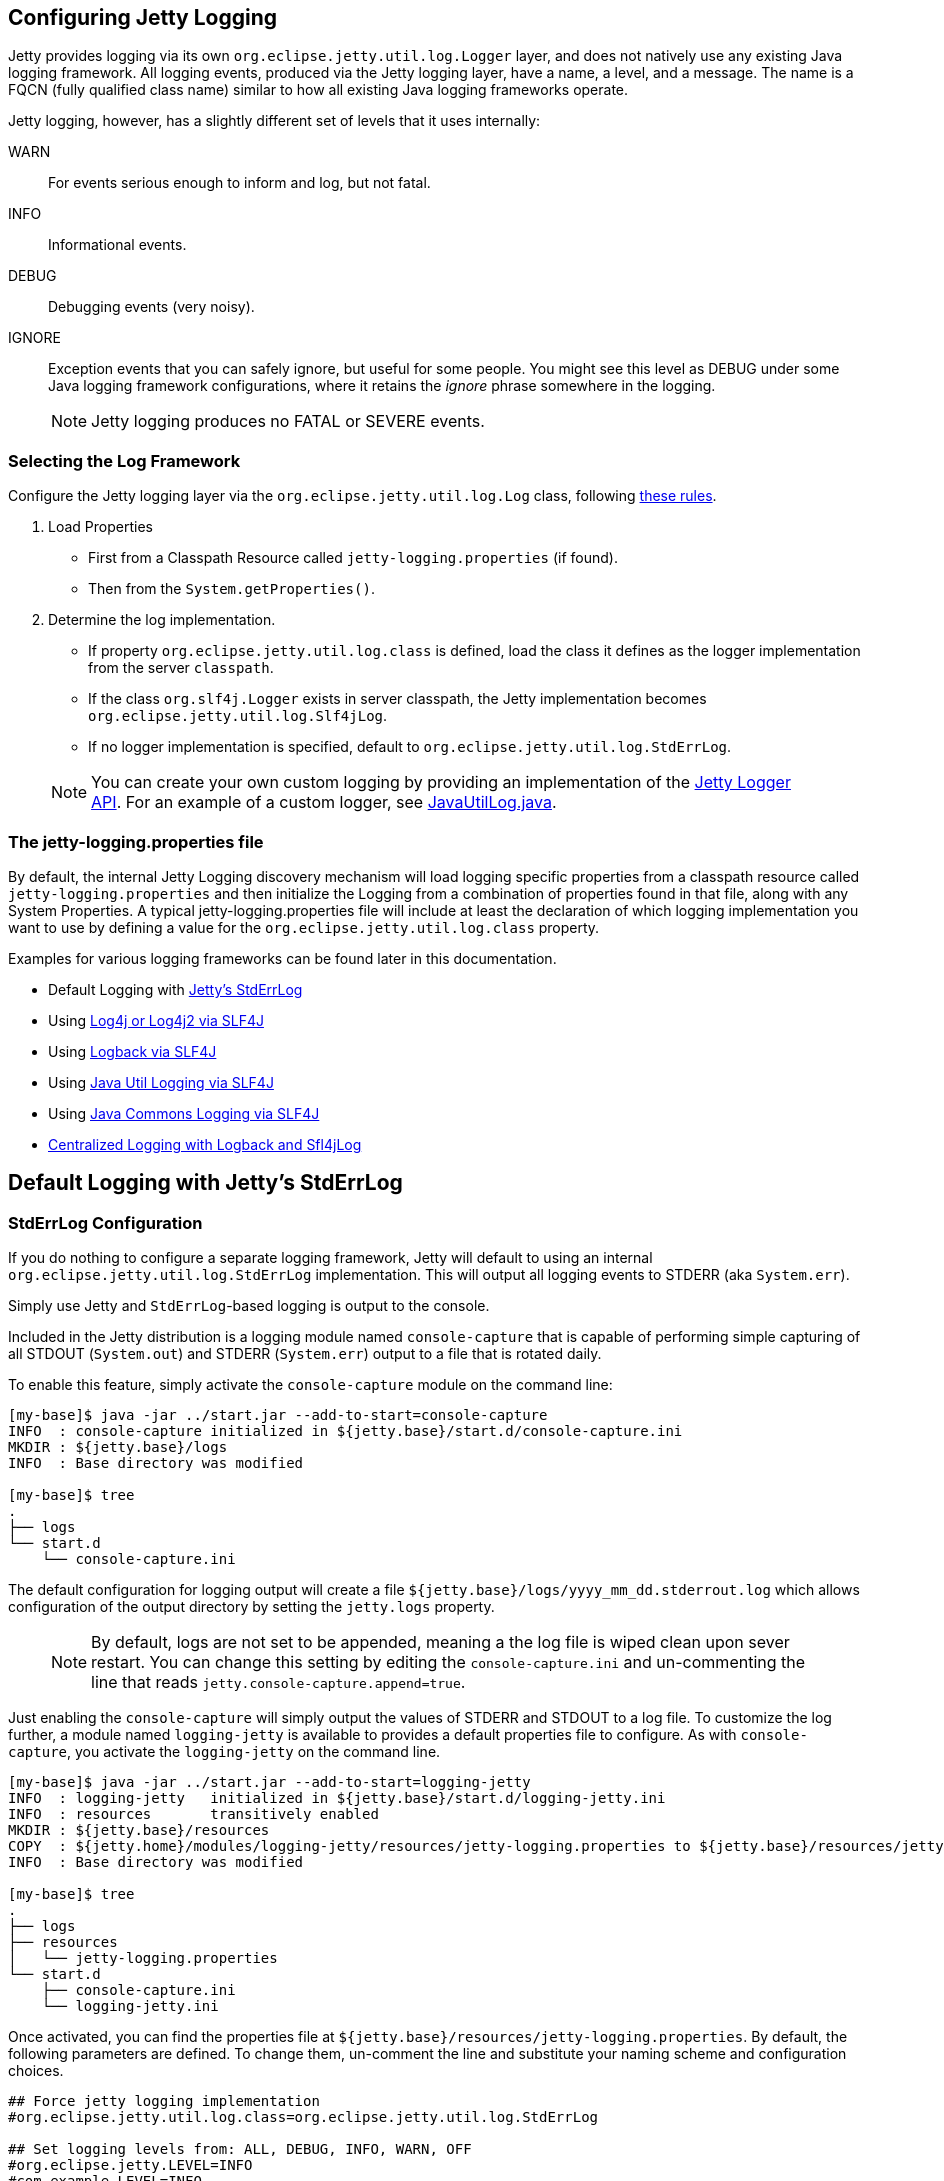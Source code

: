 //
//  ========================================================================
//  Copyright (c) 1995-2018 Mort Bay Consulting Pty. Ltd.
//  ========================================================================
//  All rights reserved. This program and the accompanying materials
//  are made available under the terms of the Eclipse Public License v1.0
//  and Apache License v2.0 which accompanies this distribution.
//
//      The Eclipse Public License is available at
//      http://www.eclipse.org/legal/epl-v10.html
//
//      The Apache License v2.0 is available at
//      http://www.opensource.org/licenses/apache2.0.php
//
//  You may elect to redistribute this code under either of these licenses.
//  ========================================================================
//

[[configuring-jetty-logging]]
== Configuring Jetty Logging

Jetty provides logging via its own `org.eclipse.jetty.util.log.Logger` layer, and does not natively use any existing Java logging framework.
All logging events, produced via the Jetty logging layer, have a name, a level, and a message.
The name is a FQCN (fully qualified class name) similar to how all existing Java logging frameworks operate.

Jetty logging, however, has a slightly different set of levels that it uses internally:

WARN::
  For events serious enough to inform and log, but not fatal.
INFO::
  Informational events.
DEBUG::
  Debugging events (very noisy).
IGNORE::
  Exception events that you can safely ignore, but useful for some people.
  You might see this level as DEBUG under some Java logging framework configurations, where it retains the _ignore_ phrase somewhere in the logging.
____
[NOTE]
Jetty logging produces no FATAL or SEVERE events.
____

[[selecting-log-framework]]
=== Selecting the Log Framework

Configure the Jetty logging layer via the `org.eclipse.jetty.util.log.Log` class, following link:{GITBROWSEURL}/jetty-util/src/main/java/org/eclipse/jetty/util/log/Log.java[these rules].

1.  Load Properties
* First from a Classpath Resource called `jetty-logging.properties` (if found).
* Then from the `System.getProperties()`.
2.  Determine the log implementation.
* If property `org.eclipse.jetty.util.log.class` is defined, load the class it defines as the logger implementation from the server `classpath`.
* If the class `org.slf4j.Logger` exists in server classpath, the Jetty implementation becomes `org.eclipse.jetty.util.log.Slf4jLog`.
* If no logger implementation is specified, default to `org.eclipse.jetty.util.log.StdErrLog`.
____
[NOTE]
You can create your own custom logging by providing an implementation of the link:{JDURL}org/eclipse/jetty/util/log/Logger.html[Jetty Logger API].
For an example of a custom logger, see link:{GITBROWSEURL}/jetty-util/src/main/java/org/eclipse/jetty/util/log/JavaUtilLog.java[JavaUtilLog.java].
____

[[configuring-jetty-stderrlog]]
=== The jetty-logging.properties file

By default, the internal Jetty Logging discovery mechanism will load logging specific properties from a classpath resource called `jetty-logging.properties` and then initialize the Logging from a combination of properties found in that file, along with any System Properties.
A typical jetty-logging.properties file will include at least the declaration of which logging implementation you want to use by defining a value for the `org.eclipse.jetty.util.log.class` property.

Examples for various logging frameworks can be found later in this documentation.

* Default Logging with link:#default-logging-with-stderrlog[Jetty's StdErrLog]
* Using link:#example-logging-log4j[Log4j or Log4j2 via SLF4J]
* Using link:#example-logging-logback[Logback via SLF4J]
* Using link:#example-logging-java-util-logging[Java Util Logging via SLF4J]
* Using link:#example-logging-java-commons-logging[Java Commons Logging via SLF4J]
* link:#example-logging-logback-centralized[Centralized Logging with Logback and Sfl4jLog]

[[default-logging-with-stderrlog]]
== Default Logging with Jetty's StdErrLog

[[stderrlog-configuration]]
=== StdErrLog Configuration

If you do nothing to configure a separate logging framework, Jetty will default to using an internal `org.eclipse.jetty.util.log.StdErrLog` implementation.
This will output all logging events to STDERR (aka `System.err`).

Simply use Jetty and `StdErrLog`-based logging is output to the console.

Included in the Jetty distribution is a logging module named `console-capture` that is capable of performing simple capturing of all STDOUT (`System.out`) and STDERR (`System.err`) output to a file that is rotated daily.

To enable this feature, simply activate the `console-capture` module on the command line:

[source, screen, subs="{sub-order}"]
....
[my-base]$ java -jar ../start.jar --add-to-start=console-capture
INFO  : console-capture initialized in ${jetty.base}/start.d/console-capture.ini
MKDIR : ${jetty.base}/logs
INFO  : Base directory was modified

[my-base]$ tree
.
├── logs
└── start.d
    └── console-capture.ini
....

The default configuration for logging output will create a file `${jetty.base}/logs/yyyy_mm_dd.stderrout.log` which allows configuration of the output directory by setting the `jetty.logs` property.

____
[NOTE]
By default, logs are not set to be appended, meaning a the log file is wiped clean upon sever restart.
You can change this setting by editing the `console-capture.ini` and un-commenting the line that reads `jetty.console-capture.append=true`.
____


Just enabling the `console-capture` will simply output the values of STDERR and STDOUT to a log file.
To customize the log further, a module named `logging-jetty` is available to provides a default properties file to configure.
As with `console-capture`, you activate the `logging-jetty` on the command line.

[source, screen, subs="{sub-order}"]
....
[my-base]$ java -jar ../start.jar --add-to-start=logging-jetty
INFO  : logging-jetty   initialized in ${jetty.base}/start.d/logging-jetty.ini
INFO  : resources       transitively enabled
MKDIR : ${jetty.base}/resources
COPY  : ${jetty.home}/modules/logging-jetty/resources/jetty-logging.properties to ${jetty.base}/resources/jetty-logging.properties
INFO  : Base directory was modified

[my-base]$ tree
.
├── logs
├── resources
│   └── jetty-logging.properties
└── start.d
    ├── console-capture.ini
    └── logging-jetty.ini
....

Once activated, you can find the properties file at `${jetty.base}/resources/jetty-logging.properties`.
By default, the following parameters are defined.
To change them, un-comment the line and substitute your naming scheme and configuration choices.

[source, properties, subs="{sub-order}"]
....
## Force jetty logging implementation
#org.eclipse.jetty.util.log.class=org.eclipse.jetty.util.log.StdErrLog

## Set logging levels from: ALL, DEBUG, INFO, WARN, OFF
#org.eclipse.jetty.LEVEL=INFO
#com.example.LEVEL=INFO

## Hide stacks traces in logs?
#com.example.STACKS=false

## Show the source file of a log location?
#com.example.SOURCE=false
....

There are a number of properties that can be defined in the configuration that will affect the behavior of StdErr logging with `console-capture`.

`<name>.LEVEL=<level>`::
  Sets the logging level for all loggers within the `name` specified to the level, which can be (in increasing order of restriction) `ALL`, `DEBUG`, `INFO`, `WARN`, `OFF`.
  The name (or hierarchy) can be a specific fully qualified class or a package namespace.
  For example, `org.eclipse.jetty.http.LEVEL=DEBUG` is a package namespace approach to turn all loggers in the Jetty HTTP package to DEBUG level, and  `org.eclipse.jetty.io.ChanelEndPoint.LEVEL=ALL` turns on all logging events for the specific class, including `DEBUG`, `INFO`, `WARN` (and even special internally ignored exception classes).
  If more than one system property specifies a logging level, the most specific one applies.
`<name>.SOURCE=<boolean>`::
  Named Logger specific, attempts to print the Java source file name and line number from where the logging event originated.
  Name must be a fully qualified class name (this configurable does not support package name hierarchy).
  Default is false.
  Be aware that this is a slow operation and has an impact on performance.
`<name>.STACKS=<boolean>`::
  Named Logger specific, controls the display of stacktraces.
  Name must be a fully qualified class name (this configurable does not support package name hierarchy).
  Default is true.
`org.eclipse.jetty.util.log.stderr.SOURCE=<boolean>`::
  Special Global Configuration.
  Attempts to print the Java source file name and line number from where the logging event originated.
  Default is false.
`org.eclipse.jetty.util.log.stderr.LONG=<boolean>`::
  Special Global Configuration.
  When true, outputs logging events to `STDERR` using long form, fully qualified class names.
  When false, uses abbreviated package names.
  Default is false.
+
  * Example when set to false:
+
[source, screen, subs="{sub-order}"]
....
2016-10-21 15:31:01.248:INFO::main: Logging initialized @332ms to org.eclipse.jetty.util.log.StdErrLog
2016-10-21 15:31:01.370:INFO:oejs.Server:main: jetty-9.4.0-SNAPSHOT
2016-10-21 15:31:01.400:INFO:oejs.AbstractConnector:main: Started ServerConnector@2c330fbc{HTTP/1.1,[http/1.1]}{0.0.0.0:8080}
2016-10-21 15:31:01.400:INFO:oejs.Server:main: Started @485ms
....
+
  * Example when set to true:
+
[source, screen, subs="{sub-order}"]
....
2016-10-21 15:31:35.020:INFO::main: Logging initialized @340ms to org.eclipse.jetty.util.log.StdErrLog
2016-10-21 15:31:35.144:INFO:org.eclipse.jetty.server.Server:main: jetty-9.4.0-SNAPSHOT
2016-10-21 15:31:35.174:INFO:org.eclipse.jetty.server.AbstractConnector:main: Started ServerConnector@edf4efb{HTTP/1.1,[http/1.1]}{0.0.0.0:8080}
2016-10-21 15:31:35.175:INFO:org.eclipse.jetty.server.Server:main: Started @495ms
....

[[deprecated-parameters]]
=== Deprecated Parameters

These parameters existed in prior versions of Jetty, and are no longer supported.
They are included here for historical (and search engine) reasons.

`org.eclipse.jetty.util.log.DEBUG`::
  Formerly used to enable DEBUG level logging on any logger used within Jetty (not just Jetty's own logger).
  * Replaced with using the logger implementation specific configuration and level filtering.
`org.eclipse.jetty.util.log.stderr.DEBUG`::
  Formerly used to enable DEBUG level logging on the internal Jetty `StdErrLog` implementation.
  * Replaced with level specific equivalent.
    Example: `org.eclipse.jetty.LEVEL=DEBUG`
`DEBUG`::
  Ancient debugging flag that turned on all debugging, even non-logging debugging.
  * Jetty no longer uses because many third party libraries employ this overly simple property name, which would generate far too much console output.
  
[[configuring-jetty-request-logs]]
== Configuring Jetty Request Logs

Request logs are a record of the requests that the server has processed.
There is one entry per request received, and commonly in the standard NCSA format, so you can use tools like http://en.wikipedia.org/wiki/Webalizer[Webalizer] to analyze them conveniently.

[[constructing-request-log-entry]]
=== Constructing a Request Log Entry

A standard request log entry includes the client IP address, date, method, URL, result, size, referrer, user agent and latency.
For example:

....
123.4.5.6 - - [20/Jul/2016:10:16:17 +0000]
  "GET /jetty/tut/XmlConfiguration.html HTTP/1.1"
  200 76793 "http://localhost:8080/jetty/tut/logging.html"
  "Mozilla/5.0 (X11; U; Linux i686; en-US; rv:1.6) Gecko/20040614 Firefox/0.8" 342
....

[[implementing-request-log]]
=== Implementing a Request Log

Jetty provides an implementation called `NCSARequestLog` which supports the NCSA format in files that will roll over on a daily basis.

The http://logback.qos.ch/[Logback Project] offers http://logback.qos.ch/access.html[another implementation] of a `RequestLog` interface, providing rich and powerful HTTP-access log functionality.

If neither of these options meets your needs, you can implement a custom request logger by implementing Jetty's link:{JDURL}/org/eclipse/jetty/server/RequestLog.html[`RequestLog.java`] interface and plugging it in similar to the `NCSARequestLog`, as shown below.

[[configuring-request-log]]
=== Configuring the Request Log module

To enable the Request Log module for the entire server via the Jetty distribution, it first needs to be enabled on the command line:

[source, screen, subs="{sub-order}"]
----
$ java -jar ../start.jar --add-to-start=requestlog

INFO: requestlog      initialised in ${jetty.base}/start.d/requestlog.ini
MKDIR: ${jetty.base}/logs
INFO: Base directory was modified
----

The above command will add a new `requestlog.ini` file to your link:#start-vs-startd[`{$jetty.base}/start.d` directory].

____
[NOTE]
By default, request logs are not set to be appended, meaning a the log file is wiped clean upon sever restart.
You can change this setting by editing the `requestlog.ini` and un-commenting the line that reads `jetty.requestlog.append=true`.
____

The equivalent code for embedded usages of Jetty is:

[source, java, subs="{sub-order}"]
----
NCSARequestLog requestLog = new NCSARequestLog("/var/logs/jetty/jetty-yyyy_mm_dd.request.log");
requestLog.setAppend(true);
requestLog.setExtended(false);
requestLog.setLogTimeZone("GMT");
requestLog.setLogLatency(true);
requestLog.setRetainDays("90");

server.setRequestLog(requestLog);
----

This configures a request log in `{$jetty.home}/logs` with filenames including the date.
Existing log files are appended to and the extended NCSA format is used in the GMT time zone.

The above configuration enables Log Latency, which is the amount of time it took the server to handle the request.
This value is measured in milliseconds and is appended to the the log file for each request.

You can also customize the number of days you wish to keep request logs.
By default, log files are kept for 90 days before being deleted.
The value for `retainDays` (xml) or `setRetainDays` (Java) should be configured as _1 + n_ days.
For example, if you wanted to keep the logs for the current day and the day prior you would set the `retainDays` (or `setRetainDays`) value to 2.


[[request-log-custom-writer]]
=== Introducing RequestLog.Writer

The concept of a `RequestLog.Writer`, introduced in Jetty 9.4.15, manages the writing to a log the string generated by the `RequestLog`.
This allows the `CustomRequestLog` to match the functionality of other `RequestLogger` implementations by plugging in any `RequestLog.Writer` and a custom format string.
Jetty currently has implementations of `RequestLog.Writer`, `RequestLogWriter`, `AsyncRequestLogWriter`, and `Slf4jRequestLogWriter`.

So, the way to create an asynchronous `RequestLog` using the extended NCSA format has been changed from:

`new AsyncNcsaRequestLog(filename)`

to:

`new CustomRequestLog(new AsyncRequestLogWriter(filename), CustomRequestLog.EXTENDED_NCSA_FORMAT)`

Additionally, there are now two settings for the log timezone to be configured.
There is the configuration for logging the request time, which is set in the `timeZone` parameter in the `%t` format code of the string, given in the format `%{format|timeZone|locale}t`.

The other `timeZone` parameter relates to the generation of the log file name (both at creation and roll over).
This is configured in the `requestlog` module file, or can be used as a setter on `RequestLogWriter` via XML.

Both timezones are set to GMT by default.

[[configuring-separate-request-log-for-web-application]]
=== Configuring a Separate Request Log For a Web Application

To configure a separate request log for specific a web application, add the following to the context XML file.

[source, xml, subs="{sub-order}"]
----
<Configure class="org.eclipse.jetty.webapp.WebAppContext">
  ...
  <Call name="insertHandler">
    <Arg>
      <New id="RequestLog" class="org.eclipse.jetty.server.handler.RequestLogHandler">
        <Set name="requestLog">
          <New id="RequestLogImpl" class="org.eclipse.jetty.server.NCSARequestLog">
            <Set name="filename"><Property name="jetty.logs" default="./logs"/>/test-yyyy_mm_dd.request.log</Set>
            <Set name="filenameDateFormat">yyyy_MM_dd</Set>
            <Set name="LogTimeZone">GMT</Set>
            <Set name="retainDays">90</Set>
            <Set name="append">true</Set>
            <Set name="LogLatency">true</Set>
          </New>
        </Set>
      </New>
    </Arg>
  </Call>
  ...
</Configure>
----

[[configuring-logging-modules]]
== Jetty Logging Integrations (SLF4J, Log4j, Logback, JCL, JUL)

Jetty provides support for several logging frameworks including SLF4J, Java Commons Logging (JCL), Java Util Logging (JUL), Log4j (including version 2), and Logback.
This page includes examples of how to enable the associated modules for these different frameworks.
These modules are designed to capture container/server logs; link:#configuring-jetty-request-logs[request logs] and application logs need to be configured separately.
Please note that enabling these modules provides typical and basic functionality for each framework; advanced implementations may require their link:#startup-modules[own modules] or additional configuration.

Enabling these frameworks in the Jetty distribution is as easy as activating any other module, by adding `--add-to-start=<module name>` to the start command for your server, such as:

[source, screen, subs="{sub-order}"]
....
[my-base]$ java -jar ../start.jar --add-to-start=logging-jetty
INFO  : logging-jetty   initialized in ${jetty.base}/start.d/logging-jetty.ini
INFO  : resources       transitively enabled
MKDIR : ${jetty.base}/resources
COPY  : ${jetty.home}/modules/logging-jetty/resources/jetty-logging.properties to ${jetty.base}/resources/jetty-logging.properties
INFO  : Base directory was modified
....

As noted above, Jetty supports a wide array of logging technologies.
If a particular logging framework requires additional jar files, Jetty will automatically download these as part of enabling the associated module and any dependent modules will be transitively enabled.

A list of the base Jetty logging modules by running `java -jar <path-to-jetty.home>/start.jar --list-modules=logging,-internal`.

logging-jcl::
Configures Jetty logging to use Java Commons Logging (JCL), using SLF4J as a binding.
logging-jetty::
Standard Jetty logging that captures `System.err` and `System.out` output.
logging-jul::
Configures Jetty logging to use Java Util Logging (JUL), using SLF4J as a binding.
logging-log4j::
Configures Jetty logging to use Log4j as the logging implementation, using SLF4J as a binding.
logging-log4j2::
Configures Jetty logging to use Log4j2 as the logging implementation, using SLF4J as a binding.
logging-logback::
Configures Jetty logging to use Logback as the logging implementation, using SLF4J as a binding.
logging-slf4j::
Configures Jetty logging to use SLF4J and provides a `slf4j-impl` which can be used by other logging frameworks.
If no other logging is configured, `slf4j-simple` is used.

You can view a list of *all* the Jetty logging modules by running `java -jar <path-to-jetty.home>/start.jar --list-modules=logging`.
This will display all logging modules, including implementation and binding modules.

All these modules (with the exception of `logging-jetty`) arrange for the Jetty private logging API to be routed to the named technology to actually be logged.
For example, enabling the `logging-log4j` module will do several things:

* it enables an internal Log4j API module so that any container code that uses Log4j will find the API.
* it enables an internal Log4j Implementation so that any container code that uses the Log4j API will also use a Log4j implementation to handle the logs (and all the normal Log4j configuration mechanisms etc.)
* it enables the internal `slf4j-log4j` logging binding so that any container code that uses the SLF4j API to also use the Log4j implementation via the Log4j API.
* it configures the Jetty logging API to use the SLF4J API, which is then bound to Log4j.

So, after enabling `logging-log4j`, within the server container there are 3 logging APIs available: Jetty, SLF4J and Log4J.
But there is only a single logging *implementation* - Log4j; the 3 APIs act only as facades over the Log4j implementation.

Note that you can add additional APIs to this configuration.
For example, enabling the internal module `jcl-slf4j` would add in a Java Commons Logging facade that also would use the Log4j implementation via the SLF4J binding.

Most other top level logging modules work in the same way: `logging-jcl`, `logging-jul`, `logging-slf4j`, `logging-log4j2` and `logging-logback` all bind their implementation via SLF4J.

[[example-logging-slf4j]]
=== Logging with SLF4J

Jetty uses the SLF4J api as a binding to provide logging information to additional frameworks such as Log4j or Logback.
It can also be used on it's own to provide simple server logging.
To enable the SLF4J framework, you need to activate the `logging-slf4j` module.

[source, screen, subs="{sub-order}"]
....
[my-base]$ java -jar ../start.jar --add-to-start=logging-slf4j

ALERT: There are enabled module(s) with licenses.
The following 1 module(s):
 + contains software not provided by the Eclipse Foundation!
 + contains software not covered by the Eclipse Public License!
 + has not been audited for compliance with its license

 Module: slf4j-api
  + SLF4J is distributed under the MIT License.
  + Copyright (c) 2004-2013 QOS.ch
  + All rights reserved.
  + Permission is hereby granted, free  of charge, to any person obtaining
  + a  copy  of this  software  and  associated  documentation files  (the
  + "Software"), to  deal in  the Software without  restriction, including
  + without limitation  the rights to  use, copy, modify,  merge, publish,
  + distribute,  sublicense, and/or sell  copies of  the Software,  and to
  + permit persons to whom the Software  is furnished to do so, subject to
  + the following conditions:
  + The  above  copyright  notice  and  this permission  notice  shall  be
  + included in all copies or substantial portions of the Software.
  + THE  SOFTWARE IS  PROVIDED  "AS  IS", WITHOUT  WARRANTY  OF ANY  KIND,
  + EXPRESS OR  IMPLIED, INCLUDING  BUT NOT LIMITED  TO THE  WARRANTIES OF
  + MERCHANTABILITY,    FITNESS    FOR    A   PARTICULAR    PURPOSE    AND
  + NONINFRINGEMENT. IN NO EVENT SHALL THE AUTHORS OR COPYRIGHT HOLDERS BE
  + LIABLE FOR ANY CLAIM, DAMAGES OR OTHER LIABILITY, WHETHER IN AN ACTION
  + OF CONTRACT, TORT OR OTHERWISE,  ARISING FROM, OUT OF OR IN CONNECTION
  + WITH THE SOFTWARE OR THE USE OR OTHER DEALINGS IN THE SOFTWARE.

Proceed (y/N)? y
INFO  : slf4j-api       transitively enabled
INFO  : logging-slf4j   initialized in ${jetty.base}/start.d/logging-slf4j.ini
MKDIR : ${jetty.base}/lib/slf4j
DOWNLD: https://repo1.maven.org/maven2/org/slf4j/slf4j-api/1.7.21/slf4j-api-1.7.21.jar to ${jetty.base}/lib/slf4j/slf4j-api-1.7.21.jar
INFO  : Base directory was modified
ERROR : Module logging-slf4j requires a module providing slf4j-impl from one of [slf4j-simple-impl, slf4j-logback, slf4j-jul, slf4j-log4j2, slf4j-log4j]

ERROR : Unsatisfied module dependencies: logging-slf4j

Usage: java -jar $JETTY_HOME/start.jar [options] [properties] [configs]
       java -jar $JETTY_HOME/start.jar --help  # for more information
....

As you probably noticed, the system gives an `ERROR` when trying to enable the `logging-slf4j` on it's own.
The `logging-slf4j` module itself provides the SLF4J api, but as SLF4J is often used as a binding for other logging frameworks does not by default provide an implementation.
To enable the simple SLF4J implementation, we will also need to activate the `slf4j-simple-impl` module.

[source, screen, subs="{sub-order}"]
....
[my-base]$ java -jar ../start.jar --add-to-start=slf4j-simple-impl
INFO  : slf4j-simple-impl initialized in ${jetty.base}/start.d/slf4j-simple-impl.ini
INFO  : resources       transitively enabled
DOWNLD: https://repo1.maven.org/maven2/org/slf4j/slf4j-simple/1.7.21/slf4j-simple-1.7.21.jar to ${jetty.base}/lib/slf4j/slf4j-simple-1.7.21.jar
MKDIR : ${jetty.base}/resources
COPY  : ${jetty.home}/modules/slf4j-simple-impl/resources/simplelogger.properties to ${jetty.base}/resources/simplelogger.properties
INFO  : Base directory was modified

[my-base]$ tree
.
├── lib
│   └── slf4j
│       ├── slf4j-api-1.7.21.jar
│       └── slf4j-simple-1.7.21.jar
├── resources
│   └── simplelogger.properties
└── start.d
    ├── logging-slf4j.ini
    └── slf4j-simple-impl.ini
....

Jetty is now configured to log using the SLF4J framework.
A standard SLF4J properties file is located in `${jetty.base}/resources/simplelogger.properties`.

[[example-logging-log4j]]
=== Logging with Log4j and Log4j2

It is possible to have the Jetty Server logging configured so that Log4j or Log4j2 controls the output of logging events produced by Jetty.
This is accomplished by configuring Jetty for logging to http://logging.apache.org/log4j/[Apache Log4j] via http://slf4j.org/manual.html[Slf4j] and the http://slf4j.org/manual.html#swapping[Slf4j binding layer for Log4j].
Implementation of Log4j can be done by enabling the `logging-log4j` module.

[source, screen, subs="{sub-order}"]
....
[my-base]$ java -jar ../start.jar --add-to-start=logging-log4j

ALERT: There are enabled module(s) with licenses.
The following 2 module(s):
 + contains software not provided by the Eclipse Foundation!
 + contains software not covered by the Eclipse Public License!
 + has not been audited for compliance with its license

 Module: log4j-impl
  + Log4j is released under the Apache 2.0 license.
  + http://www.apache.org/licenses/LICENSE-2.0.html

 Module: slf4j-api
  + SLF4J is distributed under the MIT License.
  + Copyright (c) 2004-2013 QOS.ch
  + All rights reserved.
  + Permission is hereby granted, free  of charge, to any person obtaining
  + a  copy  of this  software  and  associated  documentation files  (the
  + "Software"), to  deal in  the Software without  restriction, including
  + without limitation  the rights to  use, copy, modify,  merge, publish,
  + distribute,  sublicense, and/or sell  copies of  the Software,  and to
  + permit persons to whom the Software  is furnished to do so, subject to
  + the following conditions:
  + The  above  copyright  notice  and  this permission  notice  shall  be
  + included in all copies or substantial portions of the Software.
  + THE  SOFTWARE IS  PROVIDED  "AS  IS", WITHOUT  WARRANTY  OF ANY  KIND,
  + EXPRESS OR  IMPLIED, INCLUDING  BUT NOT LIMITED  TO THE  WARRANTIES OF
  + MERCHANTABILITY,    FITNESS    FOR    A   PARTICULAR    PURPOSE    AND
  + NONINFRINGEMENT. IN NO EVENT SHALL THE AUTHORS OR COPYRIGHT HOLDERS BE
  + LIABLE FOR ANY CLAIM, DAMAGES OR OTHER LIABILITY, WHETHER IN AN ACTION
  + OF CONTRACT, TORT OR OTHERWISE,  ARISING FROM, OUT OF OR IN CONNECTION
  + WITH THE SOFTWARE OR THE USE OR OTHER DEALINGS IN THE SOFTWARE.

Proceed (y/N)? y
INFO  : slf4j-api       transitively enabled
INFO  : log4j-impl      transitively enabled
INFO  : resources       transitively enabled
INFO  : slf4j-log4j     transitively enabled
INFO  : logging-log4j   initialized in ${jetty.base}/start.d/logging-log4j.ini
MKDIR : ${jetty.base}/lib/slf4j
DOWNLD: https://repo1.maven.org/maven2/org/slf4j/slf4j-api/1.7.21/slf4j-api-1.7.21.jar to ${jetty.base}/lib/slf4j/slf4j-api-1.7.21.jar
MKDIR : ${jetty.base}/lib/log4j
COPY  : /Users/admin/.m2/repository/log4j/log4j/1.2.17/log4j-1.2.17.jar to ${jetty.base}/lib/log4j/log4j-1.2.17.jar
MKDIR : ${jetty.base}/resources
COPY  : ${jetty.home}/modules/log4j-impl/resources/log4j.xml to ${jetty.base}/resources/log4j.xml
DOWNLD: https://repo1.maven.org/maven2/org/slf4j/slf4j-log4j12/1.7.21/slf4j-log4j12-1.7.21.jar to ${jetty.base}/lib/slf4j/slf4j-log4j12-1.7.21.jar
INFO  : Base directory was modified

[my-base]$ tree
.
├── lib
│   ├── log4j
│   │   └── log4j-1.2.17.jar
│   └── slf4j
│       ├── slf4j-api-1.7.21.jar
│       └── slf4j-log4j12-1.7.21.jar
├── resources
│   └── log4j.xml
└── start.d
    └── logging-log4j.ini
....

Jetty is now configured to log using the Log4j framework.
A standard Log4j configuration file is located in `${jetty.base}/resources/log4j.xml`.

Or, to set up Log4j2, enable the `logging-log4j2` module.

[source, screen, subs="{sub-order}"]
....
[my-base]$ java -jar ../start.jar --add-to-start=logging-log4j2

ALERT: There are enabled module(s) with licenses.
The following 2 module(s):
 + contains software not provided by the Eclipse Foundation!
 + contains software not covered by the Eclipse Public License!
 + has not been audited for compliance with its license

 Module: log4j2-api
  + Log4j is released under the Apache 2.0 license.
  + http://www.apache.org/licenses/LICENSE-2.0.html

 Module: slf4j-api
  + SLF4J is distributed under the MIT License.
  + Copyright (c) 2004-2013 QOS.ch
  + All rights reserved.
  + Permission is hereby granted, free  of charge, to any person obtaining
  + a  copy  of this  software  and  associated  documentation files  (the
  + "Software"), to  deal in  the Software without  restriction, including
  + without limitation  the rights to  use, copy, modify,  merge, publish,
  + distribute,  sublicense, and/or sell  copies of  the Software,  and to
  + permit persons to whom the Software  is furnished to do so, subject to
  + the following conditions:
  + The  above  copyright  notice  and  this permission  notice  shall  be
  + included in all copies or substantial portions of the Software.
  + THE  SOFTWARE IS  PROVIDED  "AS  IS", WITHOUT  WARRANTY  OF ANY  KIND,
  + EXPRESS OR  IMPLIED, INCLUDING  BUT NOT LIMITED  TO THE  WARRANTIES OF
  + MERCHANTABILITY,    FITNESS    FOR    A   PARTICULAR    PURPOSE    AND
  + NONINFRINGEMENT. IN NO EVENT SHALL THE AUTHORS OR COPYRIGHT HOLDERS BE
  + LIABLE FOR ANY CLAIM, DAMAGES OR OTHER LIABILITY, WHETHER IN AN ACTION
  + OF CONTRACT, TORT OR OTHERWISE,  ARISING FROM, OUT OF OR IN CONNECTION
  + WITH THE SOFTWARE OR THE USE OR OTHER DEALINGS IN THE SOFTWARE.

Proceed (y/N)? y
INFO  : slf4j-api       transitively enabled
INFO  : logging-log4j2  initialized in ${jetty.base}/start.d/logging-log4j2.ini
INFO  : log4j2-api      transitively enabled
INFO  : resources       transitively enabled
INFO  : slf4j-log4j2    transitively enabled
INFO  : log4j2-impl     transitively enabled
MKDIR : ${jetty.base}/lib/slf4j
DOWNLD: https://repo1.maven.org/maven2/org/slf4j/slf4j-api/1.7.21/slf4j-api-1.7.21.jar to ${jetty.base}/lib/slf4j/slf4j-api-1.7.21.jar
MKDIR : ${jetty.base}/lib/log4j2
DOWNLD: https://repo1.maven.org/maven2/org/apache/logging/log4j/log4j-api/2.6.1/log4j-api-2.6.1.jar to ${jetty.base}/lib/log4j2/log4j-api-2.6.1.jar
MKDIR : ${jetty.base}/resources
DOWNLD: https://repo1.maven.org/maven2/org/apache/logging/log4j/log4j-slf4j-impl/2.6.1/log4j-slf4j-impl-2.6.1.jar to ${jetty.base}/lib/log4j2/log4j-slf4j-impl-2.6.1.jar
DOWNLD: https://repo1.maven.org/maven2/org/apache/logging/log4j/log4j-core/2.6.1/log4j-core-2.6.1.jar to ${jetty.base}/lib/log4j2/log4j-core-2.6.1.jar
COPY  : ${jetty.home}/modules/log4j2-impl/resources/log4j2.xml to ${jetty.base}/resources/log4j2.xml
INFO  : Base directory was modified

[my-base]$ tree
.
├── lib
│   ├── log4j2
│   │   ├── log4j-api-2.6.1.jar
│   │   ├── log4j-core-2.6.1.jar
│   │   └── log4j-slf4j-impl-2.6.1.jar
│   └── slf4j
│       └── slf4j-api-1.7.21.jar
├── resources
│   └── log4j2.xml
└── start.d
    └── logging-log4j2.ini
....

At this point Jetty is configured so that the Jetty server itself will log using Log4j2, using the Log4j2 configuration found in `{$jetty.base}/resources/log4j2.xml`.

[[example-logging-logback]]
=== Logging with Logback

It is possible to have the Jetty Server logging configured so that Logback controls the output of logging events produced by Jetty.
This is accomplished by configuring Jetty for logging to `Logback`, which uses http://slf4j.org/manual.html[Slf4j] and the http://logback.qos.ch/[Logback Implementation for Slf4j].

To set up Jetty logging via Logback, enable the `logging-logback` module.

[source, screen, subs="{sub-order}"]
....
[my-base]$ java -jar ../start.jar --add-to-start=logging-logback

ALERT: There are enabled module(s) with licenses.
The following 2 module(s):
 + contains software not provided by the Eclipse Foundation!
 + contains software not covered by the Eclipse Public License!
 + has not been audited for compliance with its license

 Module: logback-impl
  + Logback: the reliable, generic, fast and flexible logging framework.
  + Copyright (C) 1999-2012, QOS.ch. All rights reserved.
  + This program and the accompanying materials are dual-licensed under
  + either:
  + the terms of the Eclipse Public License v1.0
  + as published by the Eclipse Foundation:
  + http://www.eclipse.org/legal/epl-v10.html
  + or (per the licensee's choosing) under
  + the terms of the GNU Lesser General Public License version 2.1
  + as published by the Free Software Foundation:
  + http://www.gnu.org/licenses/old-licenses/lgpl-2.1.html

 Module: slf4j-api
  + SLF4J is distributed under the MIT License.
  + Copyright (c) 2004-2013 QOS.ch
  + All rights reserved.
  + Permission is hereby granted, free  of charge, to any person obtaining
  + a  copy  of this  software  and  associated  documentation files  (the
  + "Software"), to  deal in  the Software without  restriction, including
  + without limitation  the rights to  use, copy, modify,  merge, publish,
  + distribute,  sublicense, and/or sell  copies of  the Software,  and to
  + permit persons to whom the Software  is furnished to do so, subject to
  + the following conditions:
  + The  above  copyright  notice  and  this permission  notice  shall  be
  + included in all copies or substantial portions of the Software.
  + THE  SOFTWARE IS  PROVIDED  "AS  IS", WITHOUT  WARRANTY  OF ANY  KIND,
  + EXPRESS OR  IMPLIED, INCLUDING  BUT NOT LIMITED  TO THE  WARRANTIES OF
  + MERCHANTABILITY,    FITNESS    FOR    A   PARTICULAR    PURPOSE    AND
  + NONINFRINGEMENT. IN NO EVENT SHALL THE AUTHORS OR COPYRIGHT HOLDERS BE
  + LIABLE FOR ANY CLAIM, DAMAGES OR OTHER LIABILITY, WHETHER IN AN ACTION
  + OF CONTRACT, TORT OR OTHERWISE,  ARISING FROM, OUT OF OR IN CONNECTION
  + WITH THE SOFTWARE OR THE USE OR OTHER DEALINGS IN THE SOFTWARE.

Proceed (y/N)? y
INFO  : slf4j-api       transitively enabled
INFO  : logback-impl    transitively enabled
INFO  : slf4j-logback   transitively enabled
INFO  : logging-logback initialized in ${jetty.base}/start.d/logging-logback.ini
INFO  : resources       transitively enabled
MKDIR : ${jetty.base}/lib/slf4j
DOWNLD: https://repo1.maven.org/maven2/org/slf4j/slf4j-api/1.7.21/slf4j-api-1.7.21.jar to ${jetty.base}/lib/slf4j/slf4j-api-1.7.21.jar
MKDIR : ${jetty.base}/lib/logback
DOWNLD: https://repo1.maven.org/maven2/ch/qos/logback/logback-core/1.1.7/logback-core-1.1.7.jar to ${jetty.base}/lib/logback/logback-core-1.1.7.jar
MKDIR : ${jetty.base}/resources
COPY  : ${jetty.home}/modules/logback-impl/resources/logback.xml to ${jetty.base}/resources/logback.xml
DOWNLD: https://repo1.maven.org/maven2/ch/qos/logback/logback-classic/1.1.7/logback-classic-1.1.7.jar to ${jetty.base}/lib/logback/logback-classic-1.1.7.jar
INFO  : Base directory was modified

[my-base]$ tree
.
├── lib
│   ├── logback
│   │   ├── logback-classic-1.1.7.jar
│   │   └── logback-core-1.1.7.jar
│   └── slf4j
│       └── slf4j-api-1.7.21.jar
├── resources
│   └── logback.xml
└── start.d
    └── logging-logback.ini
....

At this point Jetty is configured so that the Jetty server itself will log using Logback, using the Logback configuration found in `{$jetty.base}/resources/logback.xml`.

[[example-logging-java-util-logging]]
=== Logging with Java Util Logging

[[example-logging-java-util-slf4j]]
==== Java Util Logging with SLF4J
It is possible to have the Jetty Server logging configured so that `java.util.logging` controls the output of logging events produced by Jetty.

This example demonstrates how to configuring Jetty for logging to `java.util.logging` via http://slf4j.org/manual.html[SLF4J] as a binding layer.

[source, screen, subs="{sub-order}"]
....
[my-base]$ java -jar ../start.jar --add-to-start=logging-jul

ALERT: There are enabled module(s) with licenses.
The following 1 module(s):
 + contains software not provided by the Eclipse Foundation!
 + contains software not covered by the Eclipse Public License!
 + has not been audited for compliance with its license

 Module: slf4j-api
  + SLF4J is distributed under the MIT License.
  + Copyright (c) 2004-2013 QOS.ch
  + All rights reserved.
  + Permission is hereby granted, free  of charge, to any person obtaining
  + a  copy  of this  software  and  associated  documentation files  (the
  + "Software"), to  deal in  the Software without  restriction, including
  + without limitation  the rights to  use, copy, modify,  merge, publish,
  + distribute,  sublicense, and/or sell  copies of  the Software,  and to
  + permit persons to whom the Software  is furnished to do so, subject to
  + the following conditions:
  + The  above  copyright  notice  and  this permission  notice  shall  be
  + included in all copies or substantial portions of the Software.
  + THE  SOFTWARE IS  PROVIDED  "AS  IS", WITHOUT  WARRANTY  OF ANY  KIND,
  + EXPRESS OR  IMPLIED, INCLUDING  BUT NOT LIMITED  TO THE  WARRANTIES OF
  + MERCHANTABILITY,    FITNESS    FOR    A   PARTICULAR    PURPOSE    AND
  + NONINFRINGEMENT. IN NO EVENT SHALL THE AUTHORS OR COPYRIGHT HOLDERS BE
  + LIABLE FOR ANY CLAIM, DAMAGES OR OTHER LIABILITY, WHETHER IN AN ACTION
  + OF CONTRACT, TORT OR OTHERWISE,  ARISING FROM, OUT OF OR IN CONNECTION
  + WITH THE SOFTWARE OR THE USE OR OTHER DEALINGS IN THE SOFTWARE.

Proceed (y/N)? y
INFO  : jul-impl        transitively enabled
INFO  : slf4j-api       transitively enabled
INFO  : slf4j-jul       transitively enabled
INFO  : logging-jul     initialized in ${jetty.base}/start.d/logging-jul.ini
INFO  : resources       transitively enabled
MKDIR : ${jetty.base}/etc
COPY  : ${jetty.home}/modules/jul-impl/etc/java-util-logging.properties to ${jetty.base}/etc/java-util-logging.properties
MKDIR : ${jetty.base}/lib/slf4j
DOWNLD: https://repo1.maven.org/maven2/org/slf4j/slf4j-api/1.7.21/slf4j-api-1.7.21.jar to ${jetty.base}/lib/slf4j/slf4j-api-1.7.21.jar
DOWNLD: https://repo1.maven.org/maven2/org/slf4j/slf4j-jdk14/1.7.21/slf4j-jdk14-1.7.21.jar to ${jetty.base}/lib/slf4j/slf4j-jdk14-1.7.21.jar
INFO  : Base directory was modified

[my-base]$ tree
.
├── etc
│   └── java-util-logging.properties
├── lib
│   └── slf4j
│       ├── slf4j-api-1.7.21.jar
│       └── slf4j-jdk14-1.7.21.jar
└── start.d
    └── logging-jul.ini
....

Jetty is now configured to log using the JUL framework.
A standard JUL properties file is located in `${jetty.base}/etc/java-util-logging.properties`.

[[example-logging-console-output]]
=== Capturing Console Output

By default, enabling the above modules will output log information to the console.
Included in the distribution is the `console-capture` module, which can be used in lieu of additional configuration to the selected logging module to capture this output to a `logs` directory in your `${jetty.base}`.
To enable this functionality, activate the `console-capture` module.

[source, screen, subs="{sub-order}"]
....
[my-base]$ java -jar ../start.jar --add-to-start=console-capture
INFO  : console-capture initialized in ${jetty.base}/start.d/console-capture.ini
MKDIR : ${jetty.base}/logs
INFO  : Base directory was modified

[my-base]$ tree
.
├── logs
└── start.d
    └── console-capture.ini
....

As an example, here is the output from Logback before using the `console-capture` module:

[source, screen, subs="{sub-order}"]
....
[my-base]$ java -jar ../start.jar
419  [main] INFO  org.eclipse.jetty.util.log - Logging initialized @508ms to org.eclipse.jetty.util.log.Slf4jLog
540  [main] INFO  org.eclipse.jetty.server.Server - jetty-9.4.0-SNAPSHOT
575  [main] INFO  o.e.jetty.server.AbstractConnector - Started ServerConnector@3c0ecd4b{HTTP/1.1,[http/1.1]}{0.0.0.0:8080}
575  [main] INFO  org.eclipse.jetty.server.Server - Started @668ms
....

After enabling `console-capture`, the output is as follows, which displays the location the log is being saved to:

[source, screen, subs="{sub-order}"]
....
[my-base]$ java -jar ../start.jar
151  [main] INFO  org.eclipse.jetty.util.log - Logging initialized @238ms to org.eclipse.jetty.util.log.Slf4jLog
196  [main] INFO  org.eclipse.jetty.util.log - Console stderr/stdout captured to /installs/jetty-distribution/mybase/logs/2016_10_21.jetty.log
....

[[example-logging-logback-centralized]]
== Centralized Logging using Logback

The term _Centralized Logging_ refers to a forced logging configuration for the Jetty Server and all web applications that are deployed on the server.
It routes all logging events from the web applications to a single configuration on the Server side.

The example below shows how to accomplish this with Jetty and Slf4j, using `Logback` to manage the final writing of logs to disk.

____
[IMPORTANT]
This mechanism forces all webapps to use the server's configuration for logging, something that isn't 100% appropriate for all webapps.
An example would be having Jenkins-CI deployed as an webapp, if you force its logging configuration to the server side, you lose the ability on http://jenkins-ci.org/[Jenkins-CI] to see the logs from the various builds (as now those logs are actually going to the main server log).
____

This configuration is essentially the multiple logger configuration with added configuration to the deployers to force a `WebAppClassLoader` change to use the server classpath over the webapps classpath for the logger specific classes.

The technique used by this configuration is to provide an link:{JDURL}org/eclipse/jetty/deploy/AppLifeCycle.Binding.html[AppLifeCycle.Binding] against the link:{JDURL}/org/eclipse/jetty/deploy/AppLifeCycle.html[`"deploying"`node] that modifies the link:{JDURL}/org/eclipse/jetty/webapp/WebAppContext.html#addSystemClass(java.lang.String)[WebAppContext.addSystemClass(String)] for the common logging classes.
See https://github.com/jetty-project/jetty-webapp-logging/blob/master/src/main/java/org/eclipse/jetty/webapp/logging/CentralizedWebAppLoggingBinding.java[org.eclipse.jetty.logging.CentralizedWebAppLoggingBinding] for actual implementation.

A convenient replacement `logging` module has been created to bootstrap your `${jetty.base}` directory for capturing all Jetty server logging from multiple logging frameworks into a single logging output file managed by Logback.

[source, screen, subs="{sub-order}"]
....
[mybase]$ mkdir modules
[mybase]$ cd modules

[modules]$ curl -O https://raw.githubusercontent.com/jetty-project/logging-modules/master/capture-all/logging.mod
  % Total    % Received % Xferd  Average Speed   Time    Time     Time  Current
                                 Dload  Upload   Total   Spent    Left  Speed
100  1416  100  1416    0     0   4241      0 --:--:-- --:--:-- --:--:--  4252

[master]$ curl -O https://raw.githubusercontent.com/jetty-project/logging-modules/master/centralized/webapp-logging.mod
  % Total    % Received % Xferd  Average Speed   Time    Time     Time  Current
                                 Dload  Upload   Total   Spent    Left  Speed
100   660  100   660    0     0   2032      0 --:--:-- --:--:-- --:--:--  2037
[modules]$ cd ..

[mybase]$ java -jar /opt/jetty-dist/start.jar --add-to-start=logging,webapp-logging
INFO: logging         initialised in ${jetty.base}/start.ini (appended)
MKDIR: ${jetty.base}/logs
DOWNLOAD: https://repo1.maven.org/maven2/org/slf4j/slf4j-api/1.6.6/slf4j-api-1.6.6.jar to lib/logging/slf4j-api-1.6.6.jar
DOWNLOAD: https://repo1.maven.org/maven2/org/slf4j/log4j-over-slf4j/1.6.6/log4j-over-slf4j-1.6.6.jar to lib/logging/log4j-over-slf4j-1.6.6.jar
DOWNLOAD: https://repo1.maven.org/maven2/org/slf4j/jul-to-slf4j/1.6.6/jul-to-slf4j-1.6.6.jar to lib/logging/jul-to-slf4j-1.6.6.jar
DOWNLOAD: https://repo1.maven.org/maven2/org/slf4j/jcl-over-slf4j/1.6.6/jcl-over-slf4j-1.6.6.jar to lib/logging/jcl-over-slf4j-1.6.6.jar
DOWNLOAD: https://repo1.maven.org/maven2/ch/qos/logback/logback-core/1.0.7/logback-core-1.0.7.jar to lib/logging/logback-core-1.0.7.jar
DOWNLOAD: https://repo1.maven.org/maven2/ch/qos/logback/logback-classic/1.0.7/logback-classic-1.0.7.jar to lib/logging/logback-classic-1.0.7.jar
DOWNLOAD: https://raw.githubusercontent.com/jetty-project/logging-modules/master/capture-all/logback.xml to resources/logback.xml
DOWNLOAD: https://raw.githubusercontent.com/jetty-project/logging-modules/master/capture-all/jetty-logging.properties to resources/jetty-logging.properties
DOWNLOAD: https://raw.githubusercontent.com/jetty-project/logging-modules/master/capture-all/jetty-logging.xml to etc/jetty-logging.xml
INFO: resources       initialised transitively
INFO: resources       enabled in     ${jetty.base}/start.ini
INFO: webapp-logging  initialised in ${jetty.base}/start.ini (appended)
DOWNLOAD: https://repo1.maven.org/maven2/org/eclipse/jetty/jetty-webapp-logging/9.0.0/jetty-webapp-logging-9.0.0.jar to lib/webapp-logging/jetty-webapp-logging-9.0.0.jar
DOWNLOAD: https://raw.githubusercontent.com/jetty-project/jetty-webapp-logging/master/src/main/config/etc/jetty-webapp-logging.xml to etc/jetty-webapp-logging.xml
DOWNLOAD: https://raw.githubusercontent.com/jetty-project/jetty-webapp-logging/master/src/main/config/etc/jetty-mdc-handler.xml to etc/jetty-mdc-handler.xml
INFO: deploy          initialised transitively
INFO: deploy          enabled in     ${jetty.base}/start.ini
INFO: logging         initialised transitively
INFO: resources       initialised transitively
INFO: resources       enabled in     ${jetty.base}/start.ini

[mybase]$ java -jar /opt/jetty-dist/start.jar
....

The replacement `logging.mod` performs a number of tasks.

.  `mybase` is a `${jetty.base}` directory.
.  The jetty-distribution is unpacked (and untouched) into `/opt/jetty-dist/` and becomes the `${jetty.home}` directory for this demonstration.
.  The `curl` command downloads the replacement `logging.mod` and puts it into the `${jetty.base}/modules/` directory for use by mybase only.
.  The `start.jar --add-to-start=logging,webapp-logging` command performs a number of steps to make the logging module available to the `${jetty.base}` configuration.
..  Several entries are added to the `${jetty.base}/start.ini` configuration.
*  `--module=logging` is added to enable the logging module.
*  `--module=webapp-logging` is added to enable the webapp-logging module.
..  Required `${jetty.base}` directories are created: `${jetty.base}/logs` and `${jetty.base}/resources`.
..  Required logging libraries are downloaded (if not present already) to the `${jetty.base}/lib/logging/` directory:
* `slf4j-api.jar` - API jar for Slf4j (used by most of the rest of the jars)
* `log4j-over-slf4j.jar` - Slf4j jar that captures all log4j emitted logging events
* `jul-to-slf4j.jar` - Slf4j jar that captures all java.util.logging events
* `jcl-over-slf4j.jar` - Slf4j jar that captures all commons-logging events
* `logback-classic.jar` - the Slf4j adapter jar that routes all of the captured logging events to logback itself.
* `logback-core.jar` - the logback implementation jar, that handles all of the filtering and output of the logging events.
..  Required webapp-logging library is downloaded (if not present already) to the `${jetty.base}/lib/webapp-logging/` directory:
* `jetty-webapp-logging.jar` - the Jetty side deployment manger app-lifecycle bindings for modifying the `WebAppClassloaders` of deployed webapps.
..  Required configuration files are downloaded (if not present already) to the `${jetty.base}/resources/` directory: `jetty-logging.properties`, and `logback.xml`.
..  Required initialization commands are downloaded (if not present already) to the `${jetty.base}/etc/` directory: `jetty-logging.xml`, `jetty-webapp-logging.xml`, and `jetty-mdc-handler.xml`.

At this point the Jetty `mybase` is configured so that the jetty server itself will log using slf4j, and all other logging events from other Jetty Server components (such as database drivers, security layers, jsp, mail, and other 3rd party server components) are routed to logback for filtering and output.

All webapps deployed via the `DeploymentManager` have their `WebAppClassLoader` modified to use server side classes and configuration for all logging implementations.

The server classpath can be verified by using the `start.jar --list-config` command.

In essence, Jetty is now configured to emit its own logging events to slf4j, and various slf4j bridge jars are acting on behalf of log4j, `java.util.logging`, and `commons-logging`, routing all of the logging events to logback (a slf4j adapter) for routing (to console, file, etc...).

[[jetty-dump-tool]]
== Jetty Dump Tool

The dump feature in Jetty provides a good snapshot of the status of the threadpool, select sets, classloaders, and so forth. 
To get maximum detail from the dump, you need to `setDetailDump(true)` on any `QueuedThreadPools` you are using. 
You can do this by a direct call if you are embedding Jetty, or in `jetty.xml`.

[[configuring-dump-feature]]
=== Configuring the Dump Feature in jetty.xml

You can request that Jetty do a dump immediately after starting and just before stopping by calling the appropriate setters on the `Server` instance. 
This can be accomplished in `jetty.xml` with:

[source, xml, subs="{sub-order}"]
----
<Set name="dumpAfterStart">true</Set>
<Set name="dumpBeforeStop">true</Set>
----

[[extra-threadpool-info]]
=== Extra ThreadPool Information

You can get additional detail from the `QueuedThreadPool` if `setDetailedDump(true)` is called on the thread pool instance. 
Do this in `jetty.xml` as follows:

[source, xml, subs="{sub-order}"]
----
<Configure id="Server" class="org.eclipse.jetty.server.Server">
  <!-- ==================================== -->
  <!-- Server Thread Pool                   --> 
  <!-- ==================================== -->
  <Set name="ThreadPool">
     <!-- Default queued blocking threadpool -->
     <New class="org.eclipse.jetty.util.thread.QueuedThreadPool">
       <Set name="minThreads">10</Set>
       <Set name="maxThreads">200</Set>
       <Set name="detailedDump">true</Set>
     </New>
  </Set>
----

[[dump-tool-via-jmx]]
=== Using the Dump Feature via JMX

The `dump` method is on the Server instance and many of its nested components (Handlers, Connectors, and so forth). 
Dumps may be obtained by calling these methods either in code or via JMX (see xref:using-jmx[]).

The Server MBean has a `dump()` method, which dumps everything, plus a `dumpStdErr()` operation that dumps to StdErr rather than replying to JConsole.

[[examing-jetty-distro-dump]]
=== Examining a Jetty Distribution Dump

This is a dump of the stock jetty-distribution with extra threadpool information:

....
org.eclipse.jetty.server.Server@76f08fe1 - STARTING
 += qtp1062680061{STARTED,10<=13<=200,i=1,q=0} - STARTED
 |   +- 12 qtp1062680061-12-selector-0 RUNNABLE
 |   |   +- sun.nio.ch.KQueueArrayWrapper.kevent0(Native Method)
 |   |   +- sun.nio.ch.KQueueArrayWrapper.poll(KQueueArrayWrapper.java:159)
 |   |   +- sun.nio.ch.KQueueSelectorImpl.doSelect(KQueueSelectorImpl.java:103)
 |   |   +- sun.nio.ch.SelectorImpl.lockAndDoSelect(SelectorImpl.java:87)
 |   |   +- sun.nio.ch.SelectorImpl.select(SelectorImpl.java:98)
 |   |   +- sun.nio.ch.SelectorImpl.select(SelectorImpl.java:102)
 |   |   +- org.eclipse.jetty.io.SelectorManager$ManagedSelector.select(SelectorManager.java:459)
 |   |   +- org.eclipse.jetty.io.SelectorManager$ManagedSelector.run(SelectorManager.java:435)
 |   |   +- org.eclipse.jetty.util.thread.QueuedThreadPool.runJob(QueuedThreadPool.java:596)
 |   |   +- org.eclipse.jetty.util.thread.QueuedThreadPool$3.run(QueuedThreadPool.java:527)
 |   |   +- java.lang.Thread.run(Thread.java:722)
 |   +- 13 qtp1062680061-13-selector-6 RUNNABLE
 |   |   +- sun.nio.ch.KQueueArrayWrapper.kevent0(Native Method)
 |   |   +- sun.nio.ch.KQueueArrayWrapper.poll(KQueueArrayWrapper.java:159)
 |   |   +- sun.nio.ch.KQueueSelectorImpl.doSelect(KQueueSelectorImpl.java:103)
 |   |   +- sun.nio.ch.SelectorImpl.lockAndDoSelect(SelectorImpl.java:87)
 |   |   +- sun.nio.ch.SelectorImpl.select(SelectorImpl.java:98)
 |   |   +- sun.nio.ch.SelectorImpl.select(SelectorImpl.java:102)
 |   |   +- org.eclipse.jetty.io.SelectorManager$ManagedSelector.select(SelectorManager.java:459)
 |   |   +- org.eclipse.jetty.io.SelectorManager$ManagedSelector.run(SelectorManager.java:435)
 |   |   +- org.eclipse.jetty.util.thread.QueuedThreadPool.runJob(QueuedThreadPool.java:596)
 |   |   +- org.eclipse.jetty.util.thread.QueuedThreadPool$3.run(QueuedThreadPool.java:527)
 |   |   +- java.lang.Thread.run(Thread.java:722)
 |   +- 14 qtp1062680061-14-selector-5 RUNNABLE
 |   |   +- sun.nio.ch.KQueueArrayWrapper.kevent0(Native Method)
 |   |   +- sun.nio.ch.KQueueArrayWrapper.poll(KQueueArrayWrapper.java:159)
 |   |   +- sun.nio.ch.KQueueSelectorImpl.doSelect(KQueueSelectorImpl.java:103)
 |   |   +- sun.nio.ch.SelectorImpl.lockAndDoSelect(SelectorImpl.java:87)
 |   |   +- sun.nio.ch.SelectorImpl.select(SelectorImpl.java:98)
 |   |   +- sun.nio.ch.SelectorImpl.select(SelectorImpl.java:102)
 |   |   +- org.eclipse.jetty.io.SelectorManager$ManagedSelector.select(SelectorManager.java:459)
 |   |   +- org.eclipse.jetty.io.SelectorManager$ManagedSelector.run(SelectorManager.java:435)
 |   |   +- org.eclipse.jetty.util.thread.QueuedThreadPool.runJob(QueuedThreadPool.java:596)
 |   |   +- org.eclipse.jetty.util.thread.QueuedThreadPool$3.run(QueuedThreadPool.java:527)
 |   |   +- java.lang.Thread.run(Thread.java:722)
 |   +- 15 qtp1062680061-15-acceptor-0-ServerConnector@3d0f282{HTTP/1.1}{0.0.0.0:9090} BLOCKED
 |   |   +- sun.nio.ch.ServerSocketChannelImpl.accept(ServerSocketChannelImpl.java:210)
 |   |   +- org.eclipse.jetty.server.ServerConnector.accept(ServerConnector.java:284)
 |   |   +- org.eclipse.jetty.server.AbstractConnector$Acceptor.run(AbstractConnector.java:460)
 |   |   +- org.eclipse.jetty.util.thread.QueuedThreadPool.runJob(QueuedThreadPool.java:596)
 |   |   +- org.eclipse.jetty.util.thread.QueuedThreadPool$3.run(QueuedThreadPool.java:527)
 |   |   +- java.lang.Thread.run(Thread.java:722)
 |   +- 16 qtp1062680061-16-selector-1 RUNNABLE
 |   |   +- sun.nio.ch.KQueueArrayWrapper.kevent0(Native Method)
 |   |   +- sun.nio.ch.KQueueArrayWrapper.poll(KQueueArrayWrapper.java:159)
 |   |   +- sun.nio.ch.KQueueSelectorImpl.doSelect(KQueueSelectorImpl.java:103)
 |   |   +- sun.nio.ch.SelectorImpl.lockAndDoSelect(SelectorImpl.java:87)
 |   |   +- sun.nio.ch.SelectorImpl.select(SelectorImpl.java:98)
 |   |   +- sun.nio.ch.SelectorImpl.select(SelectorImpl.java:102)
 |   |   +- org.eclipse.jetty.io.SelectorManager$ManagedSelector.select(SelectorManager.java:459)
 |   |   +- org.eclipse.jetty.io.SelectorManager$ManagedSelector.run(SelectorManager.java:435)
 |   |   +- org.eclipse.jetty.util.thread.QueuedThreadPool.runJob(QueuedThreadPool.java:596)
 |   |   +- org.eclipse.jetty.util.thread.QueuedThreadPool$3.run(QueuedThreadPool.java:527)
 |   |   +- java.lang.Thread.run(Thread.java:722)
 |   +- 17 qtp1062680061-17-selector-2 RUNNABLE
 |   |   +- sun.nio.ch.KQueueArrayWrapper.kevent0(Native Method)
 |   |   +- sun.nio.ch.KQueueArrayWrapper.poll(KQueueArrayWrapper.java:159)
 |   |   +- sun.nio.ch.KQueueSelectorImpl.doSelect(KQueueSelectorImpl.java:103)
 |   |   +- sun.nio.ch.SelectorImpl.lockAndDoSelect(SelectorImpl.java:87)
 |   |   +- sun.nio.ch.SelectorImpl.select(SelectorImpl.java:98)
 |   |   +- sun.nio.ch.SelectorImpl.select(SelectorImpl.java:102)
 |   |   +- org.eclipse.jetty.io.SelectorManager$ManagedSelector.select(SelectorManager.java:459)
 |   |   +- org.eclipse.jetty.io.SelectorManager$ManagedSelector.run(SelectorManager.java:435)
 |   |   +- org.eclipse.jetty.util.thread.QueuedThreadPool.runJob(QueuedThreadPool.java:596)
 |   |   +- org.eclipse.jetty.util.thread.QueuedThreadPool$3.run(QueuedThreadPool.java:527)
 |   |   +- java.lang.Thread.run(Thread.java:722)
 |   +- 18 qtp1062680061-18-selector-3 RUNNABLE
 |   |   +- sun.nio.ch.KQueueArrayWrapper.kevent0(Native Method)
 |   |   +- sun.nio.ch.KQueueArrayWrapper.poll(KQueueArrayWrapper.java:159)
 |   |   +- sun.nio.ch.KQueueSelectorImpl.doSelect(KQueueSelectorImpl.java:103)
 |   |   +- sun.nio.ch.SelectorImpl.lockAndDoSelect(SelectorImpl.java:87)
 |   |   +- sun.nio.ch.SelectorImpl.select(SelectorImpl.java:98)
 |   |   +- sun.nio.ch.SelectorImpl.select(SelectorImpl.java:102)
 |   |   +- org.eclipse.jetty.io.SelectorManager$ManagedSelector.select(SelectorManager.java:459)
 |   |   +- org.eclipse.jetty.io.SelectorManager$ManagedSelector.run(SelectorManager.java:435)
 |   |   +- org.eclipse.jetty.util.thread.QueuedThreadPool.runJob(QueuedThreadPool.java:596)
 |   |   +- org.eclipse.jetty.util.thread.QueuedThreadPool$3.run(QueuedThreadPool.java:527)
 |   |   +- java.lang.Thread.run(Thread.java:722)
 |   +- 19 qtp1062680061-19-selector-4 RUNNABLE
 |   |   +- sun.nio.ch.KQueueArrayWrapper.kevent0(Native Method)
 |   |   +- sun.nio.ch.KQueueArrayWrapper.poll(KQueueArrayWrapper.java:159)
 |   |   +- sun.nio.ch.KQueueSelectorImpl.doSelect(KQueueSelectorImpl.java:103)
 |   |   +- sun.nio.ch.SelectorImpl.lockAndDoSelect(SelectorImpl.java:87)
 |   |   +- sun.nio.ch.SelectorImpl.select(SelectorImpl.java:98)
 |   |   +- sun.nio.ch.SelectorImpl.select(SelectorImpl.java:102)
 |   |   +- org.eclipse.jetty.io.SelectorManager$ManagedSelector.select(SelectorManager.java:459)
 |   |   +- org.eclipse.jetty.io.SelectorManager$ManagedSelector.run(SelectorManager.java:435)
 |   |   +- org.eclipse.jetty.util.thread.QueuedThreadPool.runJob(QueuedThreadPool.java:596)
 |   |   +- org.eclipse.jetty.util.thread.QueuedThreadPool$3.run(QueuedThreadPool.java:527)
 |   |   +- java.lang.Thread.run(Thread.java:722)
 |   +- 20 qtp1062680061-20-selector-7 RUNNABLE
 |   |   +- sun.nio.ch.KQueueArrayWrapper.kevent0(Native Method)
 |   |   +- sun.nio.ch.KQueueArrayWrapper.poll(KQueueArrayWrapper.java:159)
 |   |   +- sun.nio.ch.KQueueSelectorImpl.doSelect(KQueueSelectorImpl.java:103)
 |   |   +- sun.nio.ch.SelectorImpl.lockAndDoSelect(SelectorImpl.java:87)
 |   |   +- sun.nio.ch.SelectorImpl.select(SelectorImpl.java:98)
 |   |   +- sun.nio.ch.SelectorImpl.select(SelectorImpl.java:102)
 |   |   +- org.eclipse.jetty.io.SelectorManager$ManagedSelector.select(SelectorManager.java:459)
 |   |   +- org.eclipse.jetty.io.SelectorManager$ManagedSelector.run(SelectorManager.java:435)
 |   |   +- org.eclipse.jetty.util.thread.QueuedThreadPool.runJob(QueuedThreadPool.java:596)
 |   |   +- org.eclipse.jetty.util.thread.QueuedThreadPool$3.run(QueuedThreadPool.java:527)
 |   |   +- java.lang.Thread.run(Thread.java:722)
 |   +- 21 qtp1062680061-21-acceptor-1-ServerConnector@3d0f282{HTTP/1.1}{0.0.0.0:9090} RUNNABLE
 |   |   +- sun.nio.ch.ServerSocketChannelImpl.accept0(Native Method)
 |   |   +- sun.nio.ch.ServerSocketChannelImpl.accept(ServerSocketChannelImpl.java:226)
 |   |   +- org.eclipse.jetty.server.ServerConnector.accept(ServerConnector.java:284)
 |   |   +- org.eclipse.jetty.server.AbstractConnector$Acceptor.run(AbstractConnector.java:460)
 |   |   +- org.eclipse.jetty.util.thread.QueuedThreadPool.runJob(QueuedThreadPool.java:596)
 |   |   +- org.eclipse.jetty.util.thread.QueuedThreadPool$3.run(QueuedThreadPool.java:527)
 |   |   +- java.lang.Thread.run(Thread.java:722)
 |   +- 49 qtp1062680061-49-acceptor-2-ServerConnector@3d0f282{HTTP/1.1}{0.0.0.0:9090} BLOCKED
 |   |   +- sun.nio.ch.ServerSocketChannelImpl.accept(ServerSocketChannelImpl.java:210)
 |   |   +- org.eclipse.jetty.server.ServerConnector.accept(ServerConnector.java:284)
 |   |   +- org.eclipse.jetty.server.AbstractConnector$Acceptor.run(AbstractConnector.java:460)
 |   |   +- org.eclipse.jetty.util.thread.QueuedThreadPool.runJob(QueuedThreadPool.java:596)
 |   |   +- org.eclipse.jetty.util.thread.QueuedThreadPool$3.run(QueuedThreadPool.java:527)
 |   |   +- java.lang.Thread.run(Thread.java:722)
 |   +- 50 qtp1062680061-50-acceptor-3-ServerConnector@3d0f282{HTTP/1.1}{0.0.0.0:9090} BLOCKED
 |   |   +- sun.nio.ch.ServerSocketChannelImpl.accept(ServerSocketChannelImpl.java:210)
 |   |   +- org.eclipse.jetty.server.ServerConnector.accept(ServerConnector.java:284)
 |   |   +- org.eclipse.jetty.server.AbstractConnector$Acceptor.run(AbstractConnector.java:460)
 |   |   +- org.eclipse.jetty.util.thread.QueuedThreadPool.runJob(QueuedThreadPool.java:596)
 |   |   +- org.eclipse.jetty.util.thread.QueuedThreadPool$3.run(QueuedThreadPool.java:527)
 |   |   +- java.lang.Thread.run(Thread.java:722)
 |   +- 52 qtp1062680061-52 TIMED_WAITING IDLE
 += org.eclipse.jetty.util.thread.ScheduledExecutorScheduler@725f5 - STARTED
 += org.eclipse.jetty.server.handler.HandlerCollection@58b37561 - STARTED
 |   += org.eclipse.jetty.server.handler.ContextHandlerCollection@64c6e290 - STARTED
 |   |   +~ org.eclipse.jetty.jmx.MBeanContainer@644a5ddd
 |   |   += o.e.j.w.WebAppContext@7ea88b1c{/async-rest,[file:/private/var/folders/br/kbs2g3753c54wmv4j31pnw5r0000gn/T/jetty-0.0.0.0-9090-async-rest.war-_async-rest-any-/webapp/, jar:file:/private/var/folders/br/kbs2g3753c54wmv4j31pnw5r0000gn/T/jetty-0.0.0.0-9090-async-rest.war-_async-rest-any-/webapp/WEB-INF/lib/example-async-rest-jar-9.0.2.v20130417.jar!/META-INF/resources/],AVAILABLE}{/async-rest.war} - STARTED
 |   |   |   += org.eclipse.jetty.server.session.SessionHandler@6dfb8d2e - STARTED
 |   |   |   |   += org.eclipse.jetty.server.session.HashSessionManager@6cb83869 - STARTED
 |   |   |   |   += org.eclipse.jetty.security.ConstraintSecurityHandler@2848c90e - STARTED
 |   |   |   |   |   +- org.eclipse.jetty.security.DefaultAuthenticatorFactory@52b12fef
 |   |   |   |   |   += org.eclipse.jetty.servlet.ServletHandler@46bac287 - STARTED
 |   |   |   |   |   |   += default@5c13d641==org.eclipse.jetty.servlet.DefaultServlet,0,true - STARTED
 |   |   |   |   |   |   |   +- maxCacheSize=256000000
 |   |   |   |   |   |   |   +- etags=true
 |   |   |   |   |   |   |   +- dirAllowed=true
 |   |   |   |   |   |   |   +- gzip=true
 |   |   |   |   |   |   |   +- maxCachedFileSize=200000000
 |   |   |   |   |   |   |   +- redirectWelcome=false
 |   |   |   |   |   |   |   +- acceptRanges=true
 |   |   |   |   |   |   |   +- welcomeServlets=false
 |   |   |   |   |   |   |   +- aliases=false
 |   |   |   |   |   |   |   +- useFileMappedBuffer=true
 |   |   |   |   |   |   |   +- maxCachedFiles=2048
 |   |   |   |   |   |   +- [/]=>default
 |   |   |   |   |   |   += jsp@19c47==org.apache.jasper.servlet.JspServlet,0,true - STARTED
 |   |   |   |   |   |   |   +- logVerbosityLevel=DEBUG
 |   |   |   |   |   |   |   +- fork=false
 |   |   |   |   |   |   |   +- com.sun.appserv.jsp.classpath=/home/user/jetty-distribution-{VERSION}/lib/jetty-xml-{VERSION}.jar:/home/user/jetty-distribution-{VERSION}/lib/servlet-api-3.0.jar:/home/user/jetty-distribution-{VERSION}/lib/jetty-http-{VERSION}.jar:/home/user/jetty-distribution-{VERSION}/lib/jetty-continuation-{VERSION}.jar:/home/user/jetty-distribution-{VERSION}/lib/jetty-server-{VERSION}.jar:/home/user/jetty-distribution-{VERSION}/lib/jetty-security-{VERSION}.jar:/home/user/jetty-distribution-{VERSION}/lib/jetty-servlet-{VERSION}.jar:/home/user/jetty-distribution-{VERSION}/lib/jetty-webapp-{VERSION}.jar:/home/user/jetty-distribution-{VERSION}/lib/jetty-deploy-{VERSION}.jar:/home/user/jetty-distribution-{VERSION}/lib/jetty-client-{VERSION}.jar:/home/user/jetty-distribution-{VERSION}/lib/jetty-jmx-{VERSION}.jar:/home/user/jetty-distribution-{VERSION}/lib/jsp/com.sun.el-2.2.0.v201303151357.jar:/home/user/jetty-distribution-{VERSION}/lib/jsp/javax.el-2.2.0.v201303151357.jar:/home/user/jetty-distribution-{VERSION}/lib/jsp/javax.servlet.jsp.jstl-1.2.0.v201105211821.jar:/home/user/jetty-distribution-{VERSION}/lib/jsp/javax.servlet.jsp-2.2.0.v201112011158.jar:/home/user/jetty-distribution-{VERSION}/lib/jsp/org.apache.jasper.glassfish-2.2.2.v201112011158.jar:/home/user/jetty-distribution-{VERSION}/lib/jsp/org.apache.taglibs.standard.glassfish-1.2.0.v201112081803.jar:/home/user/jetty-distribution-{VERSION}/lib/jsp/org.eclipse.jdt.core-3.8.2.v20130121.jar:/home/user/jetty-distribution-{VERSION}/resources:/home/user/jetty-distribution-{VERSION}/lib/websocket/websocket-api-9.0.2.v20130417.jar:/home/user/jetty-distribution-{VERSION}/lib/websocket/websocket-common-9.0.2.v20130417.jar:/home/user/jetty-distribution-{VERSION}/lib/websocket/websocket-server-9.0.2.v20130417.jar:/home/user/jetty-distribution-{VERSION}/lib/websocket/websocket-servlet-9.0.2.v20130417.jar:/home/user/jetty-distribution-{VERSION}/lib/jetty-util-{VERSION}.jar:/home/user/jetty-distribution-{VERSION}/lib/jetty-io-{VERSION}.jar:/home/user/jetty-distribution-{VERSION}/start.jar:/Library/Java/JavaVirtualMachines/jdk1.7.0_17.jdk/Contents/Home/jre/lib/ext/dnsns.jar:/Library/Java/JavaVirtualMachines/jdk1.7.0_17.jdk/Contents/Home/jre/lib/ext/localedata.jar:/Library/Java/JavaVirtualMachines/jdk1.7.0_17.jdk/Contents/Home/jre/lib/ext/sunec.jar:/Library/Java/JavaVirtualMachines/jdk1.7.0_17.jdk/Contents/Home/jre/lib/ext/sunjce_provider.jar:/Library/Java/JavaVirtualMachines/jdk1.7.0_17.jdk/Contents/Home/jre/lib/ext/sunpkcs11.jar:/Library/Java/JavaVirtualMachines/jdk1.7.0_17.jdk/Contents/Home/jre/lib/ext/zipfs.jar:/opt/local/lib/libsvnjavahl-1.0.dylib:/System/Library/Java/Extensions/AppleScriptEngine.jar:/System/Library/Java/Extensions/dns_sd.jar:/System/Library/Java/Extensions/j3daudio.jar:/System/Library/Java/Extensions/j3dcore.jar:/System/Library/Java/Extensions/j3dutils.jar:/System/Library/Java/Extensions/jai_codec.jar:/System/Library/Java/Extensions/jai_core.jar:/System/Library/Java/Extensions/libAppleScriptEngine.jnilib:/System/Library/Java/Extensions/libJ3D.jnilib:/System/Library/Java/Extensions/libJ3DAudio.jnilib:/System/Library/Java/Extensions/libJ3DUtils.jnilib:/System/Library/Java/Extensions/libmlib_jai.jnilib:/System/Library/Java/Extensions/libQTJNative.jnilib:/System/Library/Java/Extensions/mlibwrapper_jai.jar:/System/Library/Java/Extensions/MRJToolkit.jar:/System/Library/Java/Extensions/QTJava.zip:/System/Library/Java/Extensions/vecmath.jar:/usr/lib/java/libjdns_sd.jnilib
 |   |   |   |   |   |   |   +- scratchdir=/private/var/folders/br/kbs2g3753c54wmv4j31pnw5r0000gn/T/jetty-0.0.0.0-9090-async-rest.war-_async-rest-any-/jsp
 |   |   |   |   |   |   |   +- xpoweredBy=false
 |   |   |   |   |   |   +- [*.jsp, *.jspf, *.jspx, *.xsp, *.JSP, *.JSPF, *.JSPX, *.XSP]=>jsp
 |   |   |   |   |   |   += SerialRestServlet@461411d==org.eclipse.jetty.example.asyncrest.SerialRestServlet,-1,false - STARTED
 |   |   |   |   |   |   +- [/testSerial]=>SerialRestServlet
 |   |   |   |   |   |   += AsyncRestServlet@73eb9bd5==org.eclipse.jetty.example.asyncrest.AsyncRestServlet,-1,false - STARTED
 |   |   |   |   |   |   +- [/testAsync]=>AsyncRestServlet
 |   |   |   |   |   |   +~ org.eclipse.jetty.jmx.MBeanContainer@644a5ddd
 |   |   |   |   |   +~ org.eclipse.jetty.jmx.MBeanContainer@644a5ddd
 |   |   |   |   |   += HashLoginService[Test Realm] - STARTED
 |   |   |   |   |   +- org.eclipse.jetty.security.DefaultIdentityService@d2539a6
 |   |   |   |   |   +- org.eclipse.jetty.security.authentication.BasicAuthenticator@7b239469
 |   |   |   |   |   |
 |   |   |   |   |   +> HashLoginService[Test Realm] - STARTED
 |   |   |   |   |   +> org.eclipse.jetty.security.DefaultIdentityService@d2539a6
 |   |   |   |   |   +> org.eclipse.jetty.security.authentication.BasicAuthenticator@7b239469
 |   |   |   |   |   +> []
 |   |   |   |   |   +> /={TRACE={RoleInfo,F,C[]}}
 |   |   |   |   +~ org.eclipse.jetty.jmx.MBeanContainer@644a5ddd
 |   |   |   += org.eclipse.jetty.servlet.ErrorPageErrorHandler@3c121009 - STARTED
 |   |   |   |   +~ org.eclipse.jetty.jmx.MBeanContainer@644a5ddd
 |   |   |   +~ org.eclipse.jetty.jmx.MBeanContainer@644a5ddd
 |   |   |   |
 |   |   |   +> WebAppClassLoader=Async REST Webservice Example@52934ea0
 |   |   |   |   +- file:/private/var/folders/br/kbs2g3753c54wmv4j31pnw5r0000gn/T/jetty-0.0.0.0-9090-async-rest.war-_async-rest-any-/webapp/WEB-INF/classes/
 |   |   |   |   +- file:/private/var/folders/br/kbs2g3753c54wmv4j31pnw5r0000gn/T/jetty-0.0.0.0-9090-async-rest.war-_async-rest-any-/webapp/WEB-INF/lib/example-async-rest-jar-9.0.2.v20130417.jar
 |   |   |   |   +- file:/private/var/folders/br/kbs2g3753c54wmv4j31pnw5r0000gn/T/jetty-0.0.0.0-9090-async-rest.war-_async-rest-any-/webapp/WEB-INF/lib/jetty-client-{VERSION}.jar
 |   |   |   |   +- file:/private/var/folders/br/kbs2g3753c54wmv4j31pnw5r0000gn/T/jetty-0.0.0.0-9090-async-rest.war-_async-rest-any-/webapp/WEB-INF/lib/jetty-http-{VERSION}.jar
 |   |   |   |   +- file:/private/var/folders/br/kbs2g3753c54wmv4j31pnw5r0000gn/T/jetty-0.0.0.0-9090-async-rest.war-_async-rest-any-/webapp/WEB-INF/lib/jetty-io-{VERSION}.jar
 |   |   |   |   +- file:/private/var/folders/br/kbs2g3753c54wmv4j31pnw5r0000gn/T/jetty-0.0.0.0-9090-async-rest.war-_async-rest-any-/webapp/WEB-INF/lib/jetty-util-{VERSION}.jar
 |   |   |   |   +- file:/private/var/folders/br/kbs2g3753c54wmv4j31pnw5r0000gn/T/jetty-0.0.0.0-9090-async-rest.war-_async-rest-any-/webapp/WEB-INF/lib/jetty-util-ajax-{VERSION}.jar
 |   |   |   |   +- startJarLoader@7194b34a
 |   |   |   |       +- file:/home/user/jetty-distribution-{VERSION}/lib/jetty-xml-{VERSION}.jar
 |   |   |   |       +- file:/home/user/jetty-distribution-{VERSION}/lib/servlet-api-3.0.jar
 |   |   |   |       +- file:/home/user/jetty-distribution-{VERSION}/lib/jetty-http-{VERSION}.jar
 |   |   |   |       +- file:/home/user/jetty-distribution-{VERSION}/lib/jetty-continuation-{VERSION}.jar
 |   |   |   |       +- file:/home/user/jetty-distribution-{VERSION}/lib/jetty-server-{VERSION}.jar
 |   |   |   |       +- file:/home/user/jetty-distribution-{VERSION}/lib/jetty-security-{VERSION}.jar
 |   |   |   |       +- file:/home/user/jetty-distribution-{VERSION}/lib/jetty-servlet-{VERSION}.jar
 |   |   |   |       +- file:/home/user/jetty-distribution-{VERSION}/lib/jetty-webapp-{VERSION}.jar
 |   |   |   |       +- file:/home/user/jetty-distribution-{VERSION}/lib/jetty-deploy-{VERSION}.jar
 |   |   |   |       +- file:/home/user/jetty-distribution-{VERSION}/lib/jetty-client-{VERSION}.jar
 |   |   |   |       +- file:/home/user/jetty-distribution-{VERSION}/lib/jetty-jmx-{VERSION}.jar
 |   |   |   |       +- file:/home/user/jetty-distribution-{VERSION}/lib/jsp/com.sun.el-2.2.0.v201303151357.jar
 |   |   |   |       +- file:/home/user/jetty-distribution-{VERSION}/lib/jsp/javax.el-2.2.0.v201303151357.jar
 |   |   |   |       +- file:/home/user/jetty-distribution-{VERSION}/lib/jsp/javax.servlet.jsp.jstl-1.2.0.v201105211821.jar
 |   |   |   |       +- file:/home/user/jetty-distribution-{VERSION}/lib/jsp/javax.servlet.jsp-2.2.0.v201112011158.jar
 |   |   |   |       +- file:/home/user/jetty-distribution-{VERSION}/lib/jsp/org.apache.jasper.glassfish-2.2.2.v201112011158.jar
 |   |   |   |       +- file:/home/user/jetty-distribution-{VERSION}/lib/jsp/org.apache.taglibs.standard.glassfish-1.2.0.v201112081803.jar
 |   |   |   |       +- file:/home/user/jetty-distribution-{VERSION}/lib/jsp/org.eclipse.jdt.core-3.8.2.v20130121.jar
 |   |   |   |       +- file:/home/user/jetty-distribution-{VERSION}/resources/
 |   |   |   |       +- file:/home/user/jetty-distribution-{VERSION}/lib/websocket/websocket-api-9.0.2.v20130417.jar
 |   |   |   |       +- file:/home/user/jetty-distribution-{VERSION}/lib/websocket/websocket-common-9.0.2.v20130417.jar
 |   |   |   |       +- file:/home/user/jetty-distribution-{VERSION}/lib/websocket/websocket-server-9.0.2.v20130417.jar
 |   |   |   |       +- file:/home/user/jetty-distribution-{VERSION}/lib/websocket/websocket-servlet-9.0.2.v20130417.jar
 |   |   |   |       +- file:/home/user/jetty-distribution-{VERSION}/lib/jetty-util-{VERSION}.jar
 |   |   |   |       +- file:/home/user/jetty-distribution-{VERSION}/lib/jetty-io-{VERSION}.jar
 |   |   |   |       +- sun.misc.Launcher$AppClassLoader@19d1b44b
 |   |   |   |           +- file:/home/user/jetty-distribution-{VERSION}/start.jar
 |   |   |   |           +- sun.misc.Launcher$ExtClassLoader@1693b52b
 |   |   |   +> javax.servlet.context.tempdir=/private/var/folders/br/kbs2g3753c54wmv4j31pnw5r0000gn/T/jetty-0.0.0.0-9090-async-rest.war-_async-rest-any-
 |   |   |   +> org.apache.catalina.jsp_classpath=/private/var/folders/br/kbs2g3753c54wmv4j31pnw5r0000gn/T/jetty-0.0.0.0-9090-async-rest.war-_async-rest-any-/webapp/WEB-INF/classes:/private/var/folders/br/kbs2g3753c54wmv4j31pnw5r0000gn/T/jetty-0.0.0.0-9090-async-rest.war-_async-rest-any-/webapp/WEB-INF/lib/example-async-rest-jar-9.0.2.v20130417.jar:/private/var/folders/br/kbs2g3753c54wmv4j31pnw5r0000gn/T/jetty-0.0.0.0-9090-async-rest.war-_async-rest-any-/webapp/WEB-INF/lib/jetty-client-{VERSION}.jar:/private/var/folders/br/kbs2g3753c54wmv4j31pnw5r0000gn/T/jetty-0.0.0.0-9090-async-rest.war-_async-rest-any-/webapp/WEB-INF/lib/jetty-http-{VERSION}.jar:/private/var/folders/br/kbs2g3753c54wmv4j31pnw5r0000gn/T/jetty-0.0.0.0-9090-async-rest.war-_async-rest-any-/webapp/WEB-INF/lib/jetty-io-{VERSION}.jar:/private/var/folders/br/kbs2g3753c54wmv4j31pnw5r0000gn/T/jetty-0.0.0.0-9090-async-rest.war-_async-rest-any-/webapp/WEB-INF/lib/jetty-util-{VERSION}.jar:/private/var/folders/br/kbs2g3753c54wmv4j31pnw5r0000gn/T/jetty-0.0.0.0-9090-async-rest.war-_async-rest-any-/webapp/WEB-INF/lib/jetty-util-ajax-{VERSION}.jar
 |   |   |   +> org.eclipse.jetty.server.webapp.ContainerIncludeJarPattern=.*/servlet-api-[^/]*\.jar$
 |   |   |   +> com.sun.jsp.taglibraryCache={}
 |   |   |   +> com.sun.jsp.tagFileJarUrlsCache={}
 |   |   += o.e.j.s.h.MovedContextHandler@5e0c8d24{/oldContextPath,null,AVAILABLE} - STARTED
 |   |   |   += org.eclipse.jetty.server.handler.MovedContextHandler$Redirector@2a4200d3 - STARTED
 |   |   |   |   +~ org.eclipse.jetty.jmx.MBeanContainer@644a5ddd
 |   |   |   +~ org.eclipse.jetty.jmx.MBeanContainer@644a5ddd
 |   |   |   |
 |   |   |   +> No ClassLoader
 |   |   |   +> org.eclipse.jetty.server.webapp.ContainerIncludeJarPattern=.*/servlet-api-[^/]*\.jar$
 |   |   += o.e.j.w.WebAppContext@6f01ba6f{/,file:/home/user/jetty-distribution-{VERSION}/webapps/ROOT/,AVAILABLE}{/ROOT} - STARTED
 |   |   |   += org.eclipse.jetty.server.session.SessionHandler@5a770658 - STARTED
 |   |   |   |   += org.eclipse.jetty.server.session.HashSessionManager@746a95ae - STARTED
 |   |   |   |   += org.eclipse.jetty.security.ConstraintSecurityHandler@1890e38 - STARTED
 |   |   |   |   |   +- org.eclipse.jetty.security.DefaultAuthenticatorFactory@6242c657
 |   |   |   |   |   += org.eclipse.jetty.servlet.ServletHandler@debac27 - STARTED
 |   |   |   |   |   |   += default@5c13d641==org.eclipse.jetty.servlet.DefaultServlet,0,true - STARTED
 |   |   |   |   |   |   |   +- maxCacheSize=256000000
 |   |   |   |   |   |   |   +- etags=true
 |   |   |   |   |   |   |   +- dirAllowed=true
 |   |   |   |   |   |   |   +- gzip=true
 |   |   |   |   |   |   |   +- maxCachedFileSize=200000000
 |   |   |   |   |   |   |   +- redirectWelcome=false
 |   |   |   |   |   |   |   +- acceptRanges=true
 |   |   |   |   |   |   |   +- welcomeServlets=false
 |   |   |   |   |   |   |   +- aliases=false
 |   |   |   |   |   |   |   +- useFileMappedBuffer=true
 |   |   |   |   |   |   |   +- maxCachedFiles=2048
 |   |   |   |   |   |   +- [/]=>default
 |   |   |   |   |   |   += jsp@19c47==org.apache.jasper.servlet.JspServlet,0,true - STARTED
 |   |   |   |   |   |   |   +- logVerbosityLevel=DEBUG
 |   |   |   |   |   |   |   +- fork=false
 |   |   |   |   |   |   |   +- com.sun.appserv.jsp.classpath=/home/user/jetty-distribution-{VERSION}/lib/jetty-xml-{VERSION}.jar:/home/user/jetty-distribution-{VERSION}/lib/servlet-api-3.0.jar:/home/user/jetty-distribution-{VERSION}/lib/jetty-http-{VERSION}.jar:/home/user/jetty-distribution-{VERSION}/lib/jetty-continuation-{VERSION}.jar:/home/user/jetty-distribution-{VERSION}/lib/jetty-server-{VERSION}.jar:/home/user/jetty-distribution-{VERSION}/lib/jetty-security-{VERSION}.jar:/home/user/jetty-distribution-{VERSION}/lib/jetty-servlet-{VERSION}.jar:/home/user/jetty-distribution-{VERSION}/lib/jetty-webapp-{VERSION}.jar:/home/user/jetty-distribution-{VERSION}/lib/jetty-deploy-{VERSION}.jar:/home/user/jetty-distribution-{VERSION}/lib/jetty-client-{VERSION}.jar:/home/user/jetty-distribution-{VERSION}/lib/jetty-jmx-{VERSION}.jar:/home/user/jetty-distribution-{VERSION}/lib/jsp/com.sun.el-2.2.0.v201303151357.jar:/home/user/jetty-distribution-{VERSION}/lib/jsp/javax.el-2.2.0.v201303151357.jar:/home/user/jetty-distribution-{VERSION}/lib/jsp/javax.servlet.jsp.jstl-1.2.0.v201105211821.jar:/home/user/jetty-distribution-{VERSION}/lib/jsp/javax.servlet.jsp-2.2.0.v201112011158.jar:/home/user/jetty-distribution-{VERSION}/lib/jsp/org.apache.jasper.glassfish-2.2.2.v201112011158.jar:/home/user/jetty-distribution-{VERSION}/lib/jsp/org.apache.taglibs.standard.glassfish-1.2.0.v201112081803.jar:/home/user/jetty-distribution-{VERSION}/lib/jsp/org.eclipse.jdt.core-3.8.2.v20130121.jar:/home/user/jetty-distribution-{VERSION}/resources:/home/user/jetty-distribution-{VERSION}/lib/websocket/websocket-api-9.0.2.v20130417.jar:/home/user/jetty-distribution-{VERSION}/lib/websocket/websocket-common-9.0.2.v20130417.jar:/home/user/jetty-distribution-{VERSION}/lib/websocket/websocket-server-9.0.2.v20130417.jar:/home/user/jetty-distribution-{VERSION}/lib/websocket/websocket-servlet-9.0.2.v20130417.jar:/home/user/jetty-distribution-{VERSION}/lib/jetty-util-{VERSION}.jar:/home/user/jetty-distribution-{VERSION}/lib/jetty-io-{VERSION}.jar:/home/user/jetty-distribution-{VERSION}/start.jar:/Library/Java/JavaVirtualMachines/jdk1.7.0_17.jdk/Contents/Home/jre/lib/ext/dnsns.jar:/Library/Java/JavaVirtualMachines/jdk1.7.0_17.jdk/Contents/Home/jre/lib/ext/localedata.jar:/Library/Java/JavaVirtualMachines/jdk1.7.0_17.jdk/Contents/Home/jre/lib/ext/sunec.jar:/Library/Java/JavaVirtualMachines/jdk1.7.0_17.jdk/Contents/Home/jre/lib/ext/sunjce_provider.jar:/Library/Java/JavaVirtualMachines/jdk1.7.0_17.jdk/Contents/Home/jre/lib/ext/sunpkcs11.jar:/Library/Java/JavaVirtualMachines/jdk1.7.0_17.jdk/Contents/Home/jre/lib/ext/zipfs.jar:/opt/local/lib/libsvnjavahl-1.0.dylib:/System/Library/Java/Extensions/AppleScriptEngine.jar:/System/Library/Java/Extensions/dns_sd.jar:/System/Library/Java/Extensions/j3daudio.jar:/System/Library/Java/Extensions/j3dcore.jar:/System/Library/Java/Extensions/j3dutils.jar:/System/Library/Java/Extensions/jai_codec.jar:/System/Library/Java/Extensions/jai_core.jar:/System/Library/Java/Extensions/libAppleScriptEngine.jnilib:/System/Library/Java/Extensions/libJ3D.jnilib:/System/Library/Java/Extensions/libJ3DAudio.jnilib:/System/Library/Java/Extensions/libJ3DUtils.jnilib:/System/Library/Java/Extensions/libmlib_jai.jnilib:/System/Library/Java/Extensions/libQTJNative.jnilib:/System/Library/Java/Extensions/mlibwrapper_jai.jar:/System/Library/Java/Extensions/MRJToolkit.jar:/System/Library/Java/Extensions/QTJava.zip:/System/Library/Java/Extensions/vecmath.jar:/usr/lib/java/libjdns_sd.jnilib
 |   |   |   |   |   |   |   +- scratchdir=/private/var/folders/br/kbs2g3753c54wmv4j31pnw5r0000gn/T/jetty-0.0.0.0-9090-ROOT-_-any-/jsp
 |   |   |   |   |   |   |   +- xpoweredBy=false
 |   |   |   |   |   |   +- [*.jsp, *.jspf, *.jspx, *.xsp, *.JSP, *.JSPF, *.JSPX, *.XSP]=>jsp
 |   |   |   |   |   |   +~ org.eclipse.jetty.jmx.MBeanContainer@644a5ddd
 |   |   |   |   |   +~ org.eclipse.jetty.jmx.MBeanContainer@644a5ddd
 |   |   |   |   |   +~ HashLoginService[Test Realm] - STARTED
 |   |   |   |   |   +- org.eclipse.jetty.security.DefaultIdentityService@d2539a6
 |   |   |   |   |   +- org.eclipse.jetty.security.authentication.BasicAuthenticator@6b733b94
 |   |   |   |   |   |
 |   |   |   |   |   +> HashLoginService[Test Realm] - STARTED
 |   |   |   |   |   +> org.eclipse.jetty.security.DefaultIdentityService@d2539a6
 |   |   |   |   |   +> org.eclipse.jetty.security.authentication.BasicAuthenticator@6b733b94
 |   |   |   |   |   +> []
 |   |   |   |   |   +> /={TRACE={RoleInfo,F,C[]}}
 |   |   |   |   +~ org.eclipse.jetty.jmx.MBeanContainer@644a5ddd
 |   |   |   += org.eclipse.jetty.servlet.ErrorPageErrorHandler@3c41a9ce - STARTED
 |   |   |   |   +~ org.eclipse.jetty.jmx.MBeanContainer@644a5ddd
 |   |   |   +~ org.eclipse.jetty.jmx.MBeanContainer@644a5ddd
 |   |   |   |
 |   |   |   +> WebAppClassLoader=ROOT@7af33249
 |   |   |   |   +- startJarLoader@7194b34a
 |   |   |   |       +- file:/home/user/jetty-distribution-{VERSION}/lib/jetty-xml-{VERSION}.jar
 |   |   |   |       +- file:/home/user/jetty-distribution-{VERSION}/lib/servlet-api-3.0.jar
 |   |   |   |       +- file:/home/user/jetty-distribution-{VERSION}/lib/jetty-http-{VERSION}.jar
 |   |   |   |       +- file:/home/user/jetty-distribution-{VERSION}/lib/jetty-continuation-{VERSION}.jar
 |   |   |   |       +- file:/home/user/jetty-distribution-{VERSION}/lib/jetty-server-{VERSION}.jar
 |   |   |   |       +- file:/home/user/jetty-distribution-{VERSION}/lib/jetty-security-{VERSION}.jar
 |   |   |   |       +- file:/home/user/jetty-distribution-{VERSION}/lib/jetty-servlet-{VERSION}.jar
 |   |   |   |       +- file:/home/user/jetty-distribution-{VERSION}/lib/jetty-webapp-{VERSION}.jar
 |   |   |   |       +- file:/home/user/jetty-distribution-{VERSION}/lib/jetty-deploy-{VERSION}.jar
 |   |   |   |       +- file:/home/user/jetty-distribution-{VERSION}/lib/jetty-client-{VERSION}.jar
 |   |   |   |       +- file:/home/user/jetty-distribution-{VERSION}/lib/jetty-jmx-{VERSION}.jar
 |   |   |   |       +- file:/home/user/jetty-distribution-{VERSION}/lib/jsp/com.sun.el-2.2.0.v201303151357.jar
 |   |   |   |       +- file:/home/user/jetty-distribution-{VERSION}/lib/jsp/javax.el-2.2.0.v201303151357.jar
 |   |   |   |       +- file:/home/user/jetty-distribution-{VERSION}/lib/jsp/javax.servlet.jsp.jstl-1.2.0.v201105211821.jar
 |   |   |   |       +- file:/home/user/jetty-distribution-{VERSION}/lib/jsp/javax.servlet.jsp-2.2.0.v201112011158.jar
 |   |   |   |       +- file:/home/user/jetty-distribution-{VERSION}/lib/jsp/org.apache.jasper.glassfish-2.2.2.v201112011158.jar
 |   |   |   |       +- file:/home/user/jetty-distribution-{VERSION}/lib/jsp/org.apache.taglibs.standard.glassfish-1.2.0.v201112081803.jar
 |   |   |   |       +- file:/home/user/jetty-distribution-{VERSION}/lib/jsp/org.eclipse.jdt.core-3.8.2.v20130121.jar
 |   |   |   |       +- file:/home/user/jetty-distribution-{VERSION}/resources/
 |   |   |   |       +- file:/home/user/jetty-distribution-{VERSION}/lib/websocket/websocket-api-9.0.2.v20130417.jar
 |   |   |   |       +- file:/home/user/jetty-distribution-{VERSION}/lib/websocket/websocket-common-9.0.2.v20130417.jar
 |   |   |   |       +- file:/home/user/jetty-distribution-{VERSION}/lib/websocket/websocket-server-9.0.2.v20130417.jar
 |   |   |   |       +- file:/home/user/jetty-distribution-{VERSION}/lib/websocket/websocket-servlet-9.0.2.v20130417.jar
 |   |   |   |       +- file:/home/user/jetty-distribution-{VERSION}/lib/jetty-util-{VERSION}.jar
 |   |   |   |       +- file:/home/user/jetty-distribution-{VERSION}/lib/jetty-io-{VERSION}.jar
 |   |   |   |       +- sun.misc.Launcher$AppClassLoader@19d1b44b
 |   |   |   |           +- file:/home/user/jetty-distribution-{VERSION}/start.jar
 |   |   |   |           +- sun.misc.Launcher$ExtClassLoader@1693b52b
 |   |   |   +> javax.servlet.context.tempdir=/private/var/folders/br/kbs2g3753c54wmv4j31pnw5r0000gn/T/jetty-0.0.0.0-9090-ROOT-_-any-
 |   |   |   +> org.eclipse.jetty.server.webapp.ContainerIncludeJarPattern=.*/servlet-api-[^/]*\.jar$
 |   |   |   +> com.sun.jsp.taglibraryCache={}
 |   |   |   +> com.sun.jsp.tagFileJarUrlsCache={}
 |   |   += o.e.j.s.h.ContextHandler@7b2dffdf{/javadoc,file:/home/user/jetty-distribution-{VERSION}/javadoc,AVAILABLE} - STARTED
 |   |   |   += org.eclipse.jetty.server.handler.ResourceHandler@8f9c8a7 - STARTED
 |   |   |   |   +~ org.eclipse.jetty.jmx.MBeanContainer@644a5ddd
 |   |   |   +~ org.eclipse.jetty.jmx.MBeanContainer@644a5ddd
 |   |   |   |
 |   |   |   +> No ClassLoader
 |   |   |   +> org.eclipse.jetty.server.webapp.ContainerIncludeJarPattern=.*/servlet-api-[^/]*\.jar$
 |   |   += o.e.j.w.WebAppContext@716d9094{/test,file:/private/var/folders/br/kbs2g3753c54wmv4j31pnw5r0000gn/T/jetty-0.0.0.0-9090-test.war-_test-any-/webapp/,AVAILABLE}{/test.war} - STARTED
 |   |   |   += org.eclipse.jetty.server.session.SessionHandler@336abd81 - STARTED
 |   |   |   |   += org.eclipse.jetty.server.session.HashSessionManager@1246f8d0 - STARTED
 |   |   |   |   += org.eclipse.jetty.security.ConstraintSecurityHandler@7179290f - STARTED
 |   |   |   |   |   +- org.eclipse.jetty.security.DefaultAuthenticatorFactory@17d41d12
 |   |   |   |   |   += org.eclipse.jetty.servlet.ServletHandler@5034037e - STARTED
 |   |   |   |   |   |   += default@5c13d641==org.eclipse.jetty.servlet.DefaultServlet,0,true - STARTED
 |   |   |   |   |   |   |   +- maxCacheSize=256000000
 |   |   |   |   |   |   |   +- etags=true
 |   |   |   |   |   |   |   +- dirAllowed=true
 |   |   |   |   |   |   |   +- gzip=true
 |   |   |   |   |   |   |   +- maxCachedFileSize=200000000
 |   |   |   |   |   |   |   +- redirectWelcome=false
 |   |   |   |   |   |   |   +- acceptRanges=true
 |   |   |   |   |   |   |   +- welcomeServlets=false
 |   |   |   |   |   |   |   +- aliases=false
 |   |   |   |   |   |   |   +- useFileMappedBuffer=true
 |   |   |   |   |   |   |   +- maxCachedFiles=2048
 |   |   |   |   |   |   +- [/]=>default
 |   |   |   |   |   |   += jsp@19c47==org.apache.jasper.servlet.JspServlet,0,true - STARTED
 |   |   |   |   |   |   |   +- logVerbosityLevel=DEBUG
 |   |   |   |   |   |   |   +- fork=false
 |   |   |   |   |   |   |   +- com.sun.appserv.jsp.classpath=/home/user/jetty-distribution-{VERSION}/lib/jetty-xml-{VERSION}.jar:/home/user/jetty-distribution-{VERSION}/lib/servlet-api-3.0.jar:/home/user/jetty-distribution-{VERSION}/lib/jetty-http-{VERSION}.jar:/home/user/jetty-distribution-{VERSION}/lib/jetty-continuation-{VERSION}.jar:/home/user/jetty-distribution-{VERSION}/lib/jetty-server-{VERSION}.jar:/home/user/jetty-distribution-{VERSION}/lib/jetty-security-{VERSION}.jar:/home/user/jetty-distribution-{VERSION}/lib/jetty-servlet-{VERSION}.jar:/home/user/jetty-distribution-{VERSION}/lib/jetty-webapp-{VERSION}.jar:/home/user/jetty-distribution-{VERSION}/lib/jetty-deploy-{VERSION}.jar:/home/user/jetty-distribution-{VERSION}/lib/jetty-client-{VERSION}.jar:/home/user/jetty-distribution-{VERSION}/lib/jetty-jmx-{VERSION}.jar:/home/user/jetty-distribution-{VERSION}/lib/jsp/com.sun.el-2.2.0.v201303151357.jar:/home/user/jetty-distribution-{VERSION}/lib/jsp/javax.el-2.2.0.v201303151357.jar:/home/user/jetty-distribution-{VERSION}/lib/jsp/javax.servlet.jsp.jstl-1.2.0.v201105211821.jar:/home/user/jetty-distribution-{VERSION}/lib/jsp/javax.servlet.jsp-2.2.0.v201112011158.jar:/home/user/jetty-distribution-{VERSION}/lib/jsp/org.apache.jasper.glassfish-2.2.2.v201112011158.jar:/home/user/jetty-distribution-{VERSION}/lib/jsp/org.apache.taglibs.standard.glassfish-1.2.0.v201112081803.jar:/home/user/jetty-distribution-{VERSION}/lib/jsp/org.eclipse.jdt.core-3.8.2.v20130121.jar:/home/user/jetty-distribution-{VERSION}/resources:/home/user/jetty-distribution-{VERSION}/lib/websocket/websocket-api-9.0.2.v20130417.jar:/home/user/jetty-distribution-{VERSION}/lib/websocket/websocket-common-9.0.2.v20130417.jar:/home/user/jetty-distribution-{VERSION}/lib/websocket/websocket-server-9.0.2.v20130417.jar:/home/user/jetty-distribution-{VERSION}/lib/websocket/websocket-servlet-9.0.2.v20130417.jar:/home/user/jetty-distribution-{VERSION}/lib/jetty-util-{VERSION}.jar:/home/user/jetty-distribution-{VERSION}/lib/jetty-io-{VERSION}.jar:/home/user/jetty-distribution-{VERSION}/start.jar:/Library/Java/JavaVirtualMachines/jdk1.7.0_17.jdk/Contents/Home/jre/lib/ext/dnsns.jar:/Library/Java/JavaVirtualMachines/jdk1.7.0_17.jdk/Contents/Home/jre/lib/ext/localedata.jar:/Library/Java/JavaVirtualMachines/jdk1.7.0_17.jdk/Contents/Home/jre/lib/ext/sunec.jar:/Library/Java/JavaVirtualMachines/jdk1.7.0_17.jdk/Contents/Home/jre/lib/ext/sunjce_provider.jar:/Library/Java/JavaVirtualMachines/jdk1.7.0_17.jdk/Contents/Home/jre/lib/ext/sunpkcs11.jar:/Library/Java/JavaVirtualMachines/jdk1.7.0_17.jdk/Contents/Home/jre/lib/ext/zipfs.jar:/opt/local/lib/libsvnjavahl-1.0.dylib:/System/Library/Java/Extensions/AppleScriptEngine.jar:/System/Library/Java/Extensions/dns_sd.jar:/System/Library/Java/Extensions/j3daudio.jar:/System/Library/Java/Extensions/j3dcore.jar:/System/Library/Java/Extensions/j3dutils.jar:/System/Library/Java/Extensions/jai_codec.jar:/System/Library/Java/Extensions/jai_core.jar:/System/Library/Java/Extensions/libAppleScriptEngine.jnilib:/System/Library/Java/Extensions/libJ3D.jnilib:/System/Library/Java/Extensions/libJ3DAudio.jnilib:/System/Library/Java/Extensions/libJ3DUtils.jnilib:/System/Library/Java/Extensions/libmlib_jai.jnilib:/System/Library/Java/Extensions/libQTJNative.jnilib:/System/Library/Java/Extensions/mlibwrapper_jai.jar:/System/Library/Java/Extensions/MRJToolkit.jar:/System/Library/Java/Extensions/QTJava.zip:/System/Library/Java/Extensions/vecmath.jar:/usr/lib/java/libjdns_sd.jnilib
 |   |   |   |   |   |   |   +- scratchdir=/private/var/folders/br/kbs2g3753c54wmv4j31pnw5r0000gn/T/jetty-0.0.0.0-9090-test.war-_test-any-/jsp
 |   |   |   |   |   |   |   +- xpoweredBy=false
 |   |   |   |   |   |   +- [*.jsp, *.jspf, *.jspx, *.xsp, *.JSP, *.JSPF, *.JSPX, *.XSP]=>jsp
 |   |   |   |   |   |   += QoSFilter - STARTED
 |   |   |   |   |   |   |   +- managedAttr=true
 |   |   |   |   |   |   |   +- maxRequests=10000
 |   |   |   |   |   |   +- [/*]/[]==0=>QoSFilter
 |   |   |   |   |   |   += MultiPart - STARTED
 |   |   |   |   |   |   |   +- deleteFiles=true
 |   |   |   |   |   |   +- [/dump/*]/[]==0=>MultiPart
 |   |   |   |   |   |   += GzipFilter - STARTED
 |   |   |   |   |   |   |   +- bufferSize=8192
 |   |   |   |   |   |   |   +- excludedAgents=MSIE 6.0
 |   |   |   |   |   |   |   +- userAgent=(?:Mozilla[^\(]*\(compatible;\s*+([^;]*);.*)|(?:.*?([^\s]+/[^\s]+).*)
 |   |   |   |   |   |   |   +- mimeTypes=text/plain,application/xml
 |   |   |   |   |   |   |   +- uncheckedPrintWriter=true
 |   |   |   |   |   |   |   +- cacheSize=1024
 |   |   |   |   |   |   |   +- minGzipSize=2048
 |   |   |   |   |   |   +- [/dump/gzip/*, *.txt]/[]==0=>GzipFilter
 |   |   |   |   |   |   += Login@462ff49==com.acme.LoginServlet,1,true - STARTED
 |   |   |   |   |   |   +- [/login/*]=>Login
 |   |   |   |   |   |   += Hello@42628b2==com.acme.HelloWorld,1,true - STARTED
 |   |   |   |   |   |   +- [/hello/*]=>Hello
 |   |   |   |   |   |   += Dump@20ae14==com.acme.Dump,1,true - STARTED
 |   |   |   |   |   |   |   +- servlet-override-example=a servlet value
 |   |   |   |   |   |   +- [/dump/*, *.dump]=>Dump
 |   |   |   |   |   |   += Session@d9891a76==com.acme.SessionDump,5,true - STARTED
 |   |   |   |   |   |   +- [/session/*]=>Session
 |   |   |   |   |   |   += Cookie@78a4f684==com.acme.CookieDump,1,true - STARTED
 |   |   |   |   |   |   +- [/cookie/*]=>Cookie
 |   |   |   |   |   |   += Dispatch@14d3a89a==com.acme.DispatchServlet,1,true - STARTED
 |   |   |   |   |   |   +- [/dispatch/*]=>Dispatch
 |   |   |   |   |   |   += CGI@10465==org.eclipse.jetty.servlets.CGI,1,true - STARTED
 |   |   |   |   |   |   +- [/cgi-bin/*]=>CGI
 |   |   |   |   |   |   += Chat@200778==com.acme.ChatServlet,1,true - STARTED
 |   |   |   |   |   |   +- [/chat/*]=>Chat
 |   |   |   |   |   |   += WSChat@99274454==com.acme.WebSocketChatServlet,1,true - STARTED
 |   |   |   |   |   |   +- [/ws/*]=>WSChat
 |   |   |   |   |   |   += Rewrite@a4dac96c==com.acme.RewriteServlet,-1,false - STARTED
 |   |   |   |   |   |   +- [/rewritten/*, /redirected/*]=>Rewrite
 |   |   |   |   |   |   += SecureMode@d45951da==com.acme.SecureModeServlet,1,true - STARTED
 |   |   |   |   |   |   +- [/secureMode/*]=>SecureMode
 |   |   |   |   |   |   += foo.jsp@d7583f1f==org.apache.jasper.servlet.JspServlet,-1,false - STARTED
 |   |   |   |   |   |   +- [/jsp/foo/]=>foo.jsp
 |   |   |   |   |   |   +- [*.more]=>Dump
 |   |   |   |   |   |   +~ org.eclipse.jetty.jmx.MBeanContainer@644a5ddd
 |   |   |   |   |   |   += RegoTest@dafcd1ad==com.acme.RegTest,-1,false - STARTED
 |   |   |   |   |   |   +- [/rego/*]=>RegoTest
 |   |   |   |   |   |   += RegoTest2@849d6425==com.acme.RegTest,-1,false - STARTED
 |   |   |   |   |   |   +- [/rego2/*]=>RegoTest2
 |   |   |   |   |   |   += TestFilter - STARTED
 |   |   |   |   |   |   |   +- remote=false
 |   |   |   |   |   |   +- [/*]/[]==31=>TestFilter
 |   |   |   |   |   += HashLoginService[Test Realm] - STARTED
 |   |   |   |   |   +- org.eclipse.jetty.security.authentication.FormAuthenticator@1fa291f2
 |   |   |   |   |   +~ org.eclipse.jetty.jmx.MBeanContainer@644a5ddd
 |   |   |   |   |   +- org.eclipse.jetty.security.DefaultIdentityService@41917d6d
 |   |   |   |   |   |
 |   |   |   |   |   +> HashLoginService[Test Realm] - STARTED
 |   |   |   |   |   +> org.eclipse.jetty.security.DefaultIdentityService@41917d6d
 |   |   |   |   |   +> org.eclipse.jetty.security.authentication.FormAuthenticator@1fa291f2
 |   |   |   |   |   +> [server-administrator, *, admin, user]
 |   |   |   |   |   +> /rego2/*={*={RoleInfo,C[server-administrator]}}
 |   |   |   |   |   +> *.htm={*={RoleInfo,C[server-administrator, *, admin, user]}}
 |   |   |   |   |   +> /dump/auth/ssl/*={*={RoleInfo[]}}
 |   |   |   |   |   +> /dump/auth/noaccess/*={*={RoleInfo,F,C[]}}
 |   |   |   |   |   +> /auth/*={*={RoleInfo,F,C[]}}
 |   |   |   |   |   +> /dump/auth/admin/*={*={RoleInfo,C[admin]}}
 |   |   |   |   |   +> /dump/auth/relax/*={GET={RoleInfo[]}, HEAD={RoleInfo[]}}
 |   |   |   |   |   +> /rego/*={*={RoleInfo,C[admin]}}
 |   |   |   |   |   +> /dump/auth/*={*={RoleInfo,C[server-administrator, *, admin, user]}}
 |   |   |   |   |   +> /={TRACE={RoleInfo,F,C[]}}
 |   |   |   |   |   +> /auth/relax.txt={GET={RoleInfo[]}, HEAD={RoleInfo[]}}
 |   |   |   |   |   +> /auth2/*={*={RoleInfo,C[server-administrator, *, admin, user]}}
 |   |   |   |   +~ org.eclipse.jetty.jmx.MBeanContainer@644a5ddd
 |   |   |   += org.eclipse.jetty.servlet.ErrorPageErrorHandler@24bf7a86 - STARTED
 |   |   |   |   +~ org.eclipse.jetty.jmx.MBeanContainer@644a5ddd
 |   |   |   +~ org.eclipse.jetty.jmx.MBeanContainer@644a5ddd
 |   |   |   +- org.eclipse.jetty.servlets.QoSFilter@6df3d1f5
 |   |   |   |
 |   |   |   +> WebAppClassLoader=Test WebApp@3e2f3adb
 |   |   |   |   +- file:/private/var/folders/br/kbs2g3753c54wmv4j31pnw5r0000gn/T/jetty-0.0.0.0-9090-test.war-_test-any-/webapp/WEB-INF/classes/
 |   |   |   |   +- file:/private/var/folders/br/kbs2g3753c54wmv4j31pnw5r0000gn/T/jetty-0.0.0.0-9090-test.war-_test-any-/webapp/WEB-INF/lib/jetty-continuation-{VERSION}.jar
 |   |   |   |   +- file:/private/var/folders/br/kbs2g3753c54wmv4j31pnw5r0000gn/T/jetty-0.0.0.0-9090-test.war-_test-any-/webapp/WEB-INF/lib/jetty-http-{VERSION}.jar
 |   |   |   |   +- file:/private/var/folders/br/kbs2g3753c54wmv4j31pnw5r0000gn/T/jetty-0.0.0.0-9090-test.war-_test-any-/webapp/WEB-INF/lib/jetty-io-{VERSION}.jar
 |   |   |   |   +- file:/private/var/folders/br/kbs2g3753c54wmv4j31pnw5r0000gn/T/jetty-0.0.0.0-9090-test.war-_test-any-/webapp/WEB-INF/lib/jetty-servlets-{VERSION}.jar
 |   |   |   |   +- file:/private/var/folders/br/kbs2g3753c54wmv4j31pnw5r0000gn/T/jetty-0.0.0.0-9090-test.war-_test-any-/webapp/WEB-INF/lib/jetty-util-{VERSION}.jar
 |   |   |   |   +- file:/private/var/folders/br/kbs2g3753c54wmv4j31pnw5r0000gn/T/jetty-0.0.0.0-9090-test.war-_test-any-/webapp/WEB-INF/lib/websocket-api-9.0.2.v20130417.jar
 |   |   |   |   +- file:/private/var/folders/br/kbs2g3753c54wmv4j31pnw5r0000gn/T/jetty-0.0.0.0-9090-test.war-_test-any-/webapp/WEB-INF/lib/websocket-servlet-9.0.2.v20130417.jar
 |   |   |   |   +- startJarLoader@7194b34a
 |   |   |   |       +- file:/home/user/jetty-distribution-{VERSION}/lib/jetty-xml-{VERSION}.jar
 |   |   |   |       +- file:/home/user/jetty-distribution-{VERSION}/lib/servlet-api-3.0.jar
 |   |   |   |       +- file:/home/user/jetty-distribution-{VERSION}/lib/jetty-http-{VERSION}.jar
 |   |   |   |       +- file:/home/user/jetty-distribution-{VERSION}/lib/jetty-continuation-{VERSION}.jar
 |   |   |   |       +- file:/home/user/jetty-distribution-{VERSION}/lib/jetty-server-{VERSION}.jar
 |   |   |   |       +- file:/home/user/jetty-distribution-{VERSION}/lib/jetty-security-{VERSION}.jar
 |   |   |   |       +- file:/home/user/jetty-distribution-{VERSION}/lib/jetty-servlet-{VERSION}.jar
 |   |   |   |       +- file:/home/user/jetty-distribution-{VERSION}/lib/jetty-webapp-{VERSION}.jar
 |   |   |   |       +- file:/home/user/jetty-distribution-{VERSION}/lib/jetty-deploy-{VERSION}.jar
 |   |   |   |       +- file:/home/user/jetty-distribution-{VERSION}/lib/jetty-client-{VERSION}.jar
 |   |   |   |       +- file:/home/user/jetty-distribution-{VERSION}/lib/jetty-jmx-{VERSION}.jar
 |   |   |   |       +- file:/home/user/jetty-distribution-{VERSION}/lib/jsp/com.sun.el-2.2.0.v201303151357.jar
 |   |   |   |       +- file:/home/user/jetty-distribution-{VERSION}/lib/jsp/javax.el-2.2.0.v201303151357.jar
 |   |   |   |       +- file:/home/user/jetty-distribution-{VERSION}/lib/jsp/javax.servlet.jsp.jstl-1.2.0.v201105211821.jar
 |   |   |   |       +- file:/home/user/jetty-distribution-{VERSION}/lib/jsp/javax.servlet.jsp-2.2.0.v201112011158.jar
 |   |   |   |       +- file:/home/user/jetty-distribution-{VERSION}/lib/jsp/org.apache.jasper.glassfish-2.2.2.v201112011158.jar
 |   |   |   |       +- file:/home/user/jetty-distribution-{VERSION}/lib/jsp/org.apache.taglibs.standard.glassfish-1.2.0.v201112081803.jar
 |   |   |   |       +- file:/home/user/jetty-distribution-{VERSION}/lib/jsp/org.eclipse.jdt.core-3.8.2.v20130121.jar
 |   |   |   |       +- file:/home/user/jetty-distribution-{VERSION}/resources/
 |   |   |   |       +- file:/home/user/jetty-distribution-{VERSION}/lib/websocket/websocket-api-9.0.2.v20130417.jar
 |   |   |   |       +- file:/home/user/jetty-distribution-{VERSION}/lib/websocket/websocket-common-9.0.2.v20130417.jar
 |   |   |   |       +- file:/home/user/jetty-distribution-{VERSION}/lib/websocket/websocket-server-9.0.2.v20130417.jar
 |   |   |   |       +- file:/home/user/jetty-distribution-{VERSION}/lib/websocket/websocket-servlet-9.0.2.v20130417.jar
 |   |   |   |       +- file:/home/user/jetty-distribution-{VERSION}/lib/jetty-util-{VERSION}.jar
 |   |   |   |       +- file:/home/user/jetty-distribution-{VERSION}/lib/jetty-io-{VERSION}.jar
 |   |   |   |       +- sun.misc.Launcher$AppClassLoader@19d1b44b
 |   |   |   |           +- file:/home/user/jetty-distribution-{VERSION}/start.jar
 |   |   |   |           +- sun.misc.Launcher$ExtClassLoader@1693b52b
 |   |   |   +> org.eclipse.jetty.server.context.ManagedAttributes=QoSFilter,TransparentProxy.ThreadPool,TransparentProxy.HttpClient
 |   |   |   +> context-override-example=a context value
 |   |   |   +> javax.servlet.context.tempdir=/private/var/folders/br/kbs2g3753c54wmv4j31pnw5r0000gn/T/jetty-0.0.0.0-9090-test.war-_test-any-
 |   |   |   +> org.apache.catalina.jsp_classpath=/private/var/folders/br/kbs2g3753c54wmv4j31pnw5r0000gn/T/jetty-0.0.0.0-9090-test.war-_test-any-/webapp/WEB-INF/classes:/private/var/folders/br/kbs2g3753c54wmv4j31pnw5r0000gn/T/jetty-0.0.0.0-9090-test.war-_test-any-/webapp/WEB-INF/lib/jetty-continuation-{VERSION}.jar:/private/var/folders/br/kbs2g3753c54wmv4j31pnw5r0000gn/T/jetty-0.0.0.0-9090-test.war-_test-any-/webapp/WEB-INF/lib/jetty-http-{VERSION}.jar:/private/var/folders/br/kbs2g3753c54wmv4j31pnw5r0000gn/T/jetty-0.0.0.0-9090-test.war-_test-any-/webapp/WEB-INF/lib/jetty-io-{VERSION}.jar:/private/var/folders/br/kbs2g3753c54wmv4j31pnw5r0000gn/T/jetty-0.0.0.0-9090-test.war-_test-any-/webapp/WEB-INF/lib/jetty-servlets-{VERSION}.jar:/private/var/folders/br/kbs2g3753c54wmv4j31pnw5r0000gn/T/jetty-0.0.0.0-9090-test.war-_test-any-/webapp/WEB-INF/lib/jetty-util-{VERSION}.jar:/private/var/folders/br/kbs2g3753c54wmv4j31pnw5r0000gn/T/jetty-0.0.0.0-9090-test.war-_test-any-/webapp/WEB-INF/lib/websocket-api-9.0.2.v20130417.jar:/private/var/folders/br/kbs2g3753c54wmv4j31pnw5r0000gn/T/jetty-0.0.0.0-9090-test.war-_test-any-/webapp/WEB-INF/lib/websocket-servlet-9.0.2.v20130417.jar
 |   |   |   +> org.eclipse.jetty.server.webapp.ContainerIncludeJarPattern=.*/servlet-api-[^/]*\.jar$
 |   |   |   +> QoSFilter=org.eclipse.jetty.servlets.QoSFilter@6df3d1f5
 |   |   |   +> com.sun.jsp.taglibraryCache={}
 |   |   |   +> com.sun.jsp.tagFileJarUrlsCache={}
 |   |   += o.e.j.w.WebAppContext@4ac92718{/proxy,file:/private/var/folders/br/kbs2g3753c54wmv4j31pnw5r0000gn/T/jetty-0.0.0.0-9090-xref-proxy.war-_xref-proxy-any-/webapp/,AVAILABLE}{/xref-proxy.war} - STARTED
 |   |       += org.eclipse.jetty.server.session.SessionHandler@5c25bf03 - STARTED
 |   |       |   += org.eclipse.jetty.server.session.HashSessionManager@33053093 - STARTED
 |   |       |   += org.eclipse.jetty.security.ConstraintSecurityHandler@3bab0b5a - STARTED
 |   |       |   |   +- org.eclipse.jetty.security.DefaultAuthenticatorFactory@11ad5296
 |   |       |   |   += org.eclipse.jetty.servlet.ServletHandler@a08feeb - STARTED
 |   |       |   |   |   += default@5c13d641==org.eclipse.jetty.servlet.DefaultServlet,0,true - STARTED
 |   |       |   |   |   |   +- maxCacheSize=256000000
 |   |       |   |   |   |   +- etags=true
 |   |       |   |   |   |   +- dirAllowed=true
 |   |       |   |   |   |   +- gzip=true
 |   |       |   |   |   |   +- maxCachedFileSize=200000000
 |   |       |   |   |   |   +- redirectWelcome=false
 |   |       |   |   |   |   +- acceptRanges=true
 |   |       |   |   |   |   +- welcomeServlets=false
 |   |       |   |   |   |   +- aliases=false
 |   |       |   |   |   |   +- useFileMappedBuffer=true
 |   |       |   |   |   |   +- maxCachedFiles=2048
 |   |       |   |   |   +- [/]=>default
 |   |       |   |   |   += jsp@19c47==org.apache.jasper.servlet.JspServlet,0,true - STARTED
 |   |       |   |   |   |   +- logVerbosityLevel=DEBUG
 |   |       |   |   |   |   +- fork=false
 |   |       |   |   |   |   +- com.sun.appserv.jsp.classpath=/home/user/jetty-distribution-{VERSION}/lib/jetty-xml-{VERSION}.jar:/home/user/jetty-distribution-{VERSION}/lib/servlet-api-3.0.jar:/home/user/jetty-distribution-{VERSION}/lib/jetty-http-{VERSION}.jar:/home/user/jetty-distribution-{VERSION}/lib/jetty-continuation-{VERSION}.jar:/home/user/jetty-distribution-{VERSION}/lib/jetty-server-{VERSION}.jar:/home/user/jetty-distribution-{VERSION}/lib/jetty-security-{VERSION}.jar:/home/user/jetty-distribution-{VERSION}/lib/jetty-servlet-{VERSION}.jar:/home/user/jetty-distribution-{VERSION}/lib/jetty-webapp-{VERSION}.jar:/home/user/jetty-distribution-{VERSION}/lib/jetty-deploy-{VERSION}.jar:/home/user/jetty-distribution-{VERSION}/lib/jetty-client-{VERSION}.jar:/home/user/jetty-distribution-{VERSION}/lib/jetty-jmx-{VERSION}.jar:/home/user/jetty-distribution-{VERSION}/lib/jsp/com.sun.el-2.2.0.v201303151357.jar:/home/user/jetty-distribution-{VERSION}/lib/jsp/javax.el-2.2.0.v201303151357.jar:/home/user/jetty-distribution-{VERSION}/lib/jsp/javax.servlet.jsp.jstl-1.2.0.v201105211821.jar:/home/user/jetty-distribution-{VERSION}/lib/jsp/javax.servlet.jsp-2.2.0.v201112011158.jar:/home/user/jetty-distribution-{VERSION}/lib/jsp/org.apache.jasper.glassfish-2.2.2.v201112011158.jar:/home/user/jetty-distribution-{VERSION}/lib/jsp/org.apache.taglibs.standard.glassfish-1.2.0.v201112081803.jar:/home/user/jetty-distribution-{VERSION}/lib/jsp/org.eclipse.jdt.core-3.8.2.v20130121.jar:/home/user/jetty-distribution-{VERSION}/resources:/home/user/jetty-distribution-{VERSION}/lib/websocket/websocket-api-9.0.2.v20130417.jar:/home/user/jetty-distribution-{VERSION}/lib/websocket/websocket-common-9.0.2.v20130417.jar:/home/user/jetty-distribution-{VERSION}/lib/websocket/websocket-server-9.0.2.v20130417.jar:/home/user/jetty-distribution-{VERSION}/lib/websocket/websocket-servlet-9.0.2.v20130417.jar:/home/user/jetty-distribution-{VERSION}/lib/jetty-util-{VERSION}.jar:/home/user/jetty-distribution-{VERSION}/lib/jetty-io-{VERSION}.jar:/home/user/jetty-distribution-{VERSION}/start.jar:/Library/Java/JavaVirtualMachines/jdk1.7.0_17.jdk/Contents/Home/jre/lib/ext/dnsns.jar:/Library/Java/JavaVirtualMachines/jdk1.7.0_17.jdk/Contents/Home/jre/lib/ext/localedata.jar:/Library/Java/JavaVirtualMachines/jdk1.7.0_17.jdk/Contents/Home/jre/lib/ext/sunec.jar:/Library/Java/JavaVirtualMachines/jdk1.7.0_17.jdk/Contents/Home/jre/lib/ext/sunjce_provider.jar:/Library/Java/JavaVirtualMachines/jdk1.7.0_17.jdk/Contents/Home/jre/lib/ext/sunpkcs11.jar:/Library/Java/JavaVirtualMachines/jdk1.7.0_17.jdk/Contents/Home/jre/lib/ext/zipfs.jar:/opt/local/lib/libsvnjavahl-1.0.dylib:/System/Library/Java/Extensions/AppleScriptEngine.jar:/System/Library/Java/Extensions/dns_sd.jar:/System/Library/Java/Extensions/j3daudio.jar:/System/Library/Java/Extensions/j3dcore.jar:/System/Library/Java/Extensions/j3dutils.jar:/System/Library/Java/Extensions/jai_codec.jar:/System/Library/Java/Extensions/jai_core.jar:/System/Library/Java/Extensions/libAppleScriptEngine.jnilib:/System/Library/Java/Extensions/libJ3D.jnilib:/System/Library/Java/Extensions/libJ3DAudio.jnilib:/System/Library/Java/Extensions/libJ3DUtils.jnilib:/System/Library/Java/Extensions/libmlib_jai.jnilib:/System/Library/Java/Extensions/libQTJNative.jnilib:/System/Library/Java/Extensions/mlibwrapper_jai.jar:/System/Library/Java/Extensions/MRJToolkit.jar:/System/Library/Java/Extensions/QTJava.zip:/System/Library/Java/Extensions/vecmath.jar:/usr/lib/java/libjdns_sd.jnilib
 |   |       |   |   |   |   +- scratchdir=/private/var/folders/br/kbs2g3753c54wmv4j31pnw5r0000gn/T/jetty-0.0.0.0-9090-xref-proxy.war-_xref-proxy-any-/jsp
 |   |       |   |   |   |   +- xpoweredBy=false
 |   |       |   |   |   +- [*.jsp, *.jspf, *.jspx, *.xsp, *.JSP, *.JSPF, *.JSPX, *.XSP]=>jsp
 |   |       |   |   |   += XrefTransparentProxy@b0222797==org.eclipse.jetty.proxy.ProxyServlet$Transparent,1,true - STARTED
 |   |       |   |   |   |   +- proxyTo=http://download.eclipse.org/jetty/stable-9
 |   |       |   |   |   |   +- hostHeader=download.eclipse.org
 |   |       |   |   |   +- [/xref/*]=>XrefTransparentProxy
 |   |       |   |   |   += JavadocTransparentProxy@8ab9c012==org.eclipse.jetty.proxy.ProxyServlet$Transparent,1,true - STARTED
 |   |       |   |   |   |   +- proxyTo=http://download.eclipse.org/jetty/stable-9
 |   |       |   |   |   |   +- hostHeader=download.eclipse.org
 |   |       |   |   |   +- [/apidocs/*]=>JavadocTransparentProxy
 |   |       |   |   |   +~ org.eclipse.jetty.jmx.MBeanContainer@644a5ddd
 |   |       |   |   +~ org.eclipse.jetty.jmx.MBeanContainer@644a5ddd
 |   |       |   |   +~ HashLoginService[Test Realm] - STARTED
 |   |       |   |   +- org.eclipse.jetty.security.DefaultIdentityService@d2539a6
 |   |       |   |   +- org.eclipse.jetty.security.authentication.BasicAuthenticator@5497fb72
 |   |       |   |   |
 |   |       |   |   +> HashLoginService[Test Realm] - STARTED
 |   |       |   |   +> org.eclipse.jetty.security.DefaultIdentityService@d2539a6
 |   |       |   |   +> org.eclipse.jetty.security.authentication.BasicAuthenticator@5497fb72
 |   |       |   |   +> []
 |   |       |   |   +> /={TRACE={RoleInfo,F,C[]}}
 |   |       |   +~ org.eclipse.jetty.jmx.MBeanContainer@644a5ddd
 |   |       += org.eclipse.jetty.servlet.ErrorPageErrorHandler@321f8d38 - STARTED
 |   |       |   +~ org.eclipse.jetty.jmx.MBeanContainer@644a5ddd
 |   |       +~ org.eclipse.jetty.jmx.MBeanContainer@644a5ddd
 |   |       |
 |   |       +> WebAppClassLoader=Transparent Proxy WebApp@3570713d
 |   |       |   +- file:/private/var/folders/br/kbs2g3753c54wmv4j31pnw5r0000gn/T/jetty-0.0.0.0-9090-xref-proxy.war-_xref-proxy-any-/webapp/WEB-INF/classes/
 |   |       |   +- file:/private/var/folders/br/kbs2g3753c54wmv4j31pnw5r0000gn/T/jetty-0.0.0.0-9090-xref-proxy.war-_xref-proxy-any-/webapp/WEB-INF/lib/jetty-client-{VERSION}.jar
 |   |       |   +- file:/private/var/folders/br/kbs2g3753c54wmv4j31pnw5r0000gn/T/jetty-0.0.0.0-9090-xref-proxy.war-_xref-proxy-any-/webapp/WEB-INF/lib/jetty-http-{VERSION}.jar
 |   |       |   +- file:/private/var/folders/br/kbs2g3753c54wmv4j31pnw5r0000gn/T/jetty-0.0.0.0-9090-xref-proxy.war-_xref-proxy-any-/webapp/WEB-INF/lib/jetty-io-{VERSION}.jar
 |   |       |   +- file:/private/var/folders/br/kbs2g3753c54wmv4j31pnw5r0000gn/T/jetty-0.0.0.0-9090-xref-proxy.war-_xref-proxy-any-/webapp/WEB-INF/lib/jetty-proxy-{VERSION}.jar
 |   |       |   +- file:/private/var/folders/br/kbs2g3753c54wmv4j31pnw5r0000gn/T/jetty-0.0.0.0-9090-xref-proxy.war-_xref-proxy-any-/webapp/WEB-INF/lib/jetty-util-{VERSION}.jar
 |   |       |   +- startJarLoader@7194b34a
 |   |       |       +- file:/home/user/jetty-distribution-{VERSION}/lib/jetty-xml-{VERSION}.jar
 |   |       |       +- file:/home/user/jetty-distribution-{VERSION}/lib/servlet-api-3.0.jar
 |   |       |       +- file:/home/user/jetty-distribution-{VERSION}/lib/jetty-http-{VERSION}.jar
 |   |       |       +- file:/home/user/jetty-distribution-{VERSION}/lib/jetty-continuation-{VERSION}.jar
 |   |       |       +- file:/home/user/jetty-distribution-{VERSION}/lib/jetty-server-{VERSION}.jar
 |   |       |       +- file:/home/user/jetty-distribution-{VERSION}/lib/jetty-security-{VERSION}.jar
 |   |       |       +- file:/home/user/jetty-distribution-{VERSION}/lib/jetty-servlet-{VERSION}.jar
 |   |       |       +- file:/home/user/jetty-distribution-{VERSION}/lib/jetty-webapp-{VERSION}.jar
 |   |       |       +- file:/home/user/jetty-distribution-{VERSION}/lib/jetty-deploy-{VERSION}.jar
 |   |       |       +- file:/home/user/jetty-distribution-{VERSION}/lib/jetty-client-{VERSION}.jar
 |   |       |       +- file:/home/user/jetty-distribution-{VERSION}/lib/jetty-jmx-{VERSION}.jar
 |   |       |       +- file:/home/user/jetty-distribution-{VERSION}/lib/jsp/com.sun.el-2.2.0.v201303151357.jar
 |   |       |       +- file:/home/user/jetty-distribution-{VERSION}/lib/jsp/javax.el-2.2.0.v201303151357.jar
 |   |       |       +- file:/home/user/jetty-distribution-{VERSION}/lib/jsp/javax.servlet.jsp.jstl-1.2.0.v201105211821.jar
 |   |       |       +- file:/home/user/jetty-distribution-{VERSION}/lib/jsp/javax.servlet.jsp-2.2.0.v201112011158.jar
 |   |       |       +- file:/home/user/jetty-distribution-{VERSION}/lib/jsp/org.apache.jasper.glassfish-2.2.2.v201112011158.jar
 |   |       |       +- file:/home/user/jetty-distribution-{VERSION}/lib/jsp/org.apache.taglibs.standard.glassfish-1.2.0.v201112081803.jar
 |   |       |       +- file:/home/user/jetty-distribution-{VERSION}/lib/jsp/org.eclipse.jdt.core-3.8.2.v20130121.jar
 |   |       |       +- file:/home/user/jetty-distribution-{VERSION}/resources/
 |   |       |       +- file:/home/user/jetty-distribution-{VERSION}/lib/websocket/websocket-api-9.0.2.v20130417.jar
 |   |       |       +- file:/home/user/jetty-distribution-{VERSION}/lib/websocket/websocket-common-9.0.2.v20130417.jar
 |   |       |       +- file:/home/user/jetty-distribution-{VERSION}/lib/websocket/websocket-server-9.0.2.v20130417.jar
 |   |       |       +- file:/home/user/jetty-distribution-{VERSION}/lib/websocket/websocket-servlet-9.0.2.v20130417.jar
 |   |       |       +- file:/home/user/jetty-distribution-{VERSION}/lib/jetty-util-{VERSION}.jar
 |   |       |       +- file:/home/user/jetty-distribution-{VERSION}/lib/jetty-io-{VERSION}.jar
 |   |       |       +- sun.misc.Launcher$AppClassLoader@19d1b44b
 |   |       |           +- file:/home/user/jetty-distribution-{VERSION}/start.jar
 |   |       |           +- sun.misc.Launcher$ExtClassLoader@1693b52b
 |   |       +> javax.servlet.context.tempdir=/private/var/folders/br/kbs2g3753c54wmv4j31pnw5r0000gn/T/jetty-0.0.0.0-9090-xref-proxy.war-_xref-proxy-any-
 |   |       +> org.apache.catalina.jsp_classpath=/private/var/folders/br/kbs2g3753c54wmv4j31pnw5r0000gn/T/jetty-0.0.0.0-9090-xref-proxy.war-_xref-proxy-any-/webapp/WEB-INF/classes:/private/var/folders/br/kbs2g3753c54wmv4j31pnw5r0000gn/T/jetty-0.0.0.0-9090-xref-proxy.war-_xref-proxy-any-/webapp/WEB-INF/lib/jetty-client-{VERSION}.jar:/private/var/folders/br/kbs2g3753c54wmv4j31pnw5r0000gn/T/jetty-0.0.0.0-9090-xref-proxy.war-_xref-proxy-any-/webapp/WEB-INF/lib/jetty-http-{VERSION}.jar:/private/var/folders/br/kbs2g3753c54wmv4j31pnw5r0000gn/T/jetty-0.0.0.0-9090-xref-proxy.war-_xref-proxy-any-/webapp/WEB-INF/lib/jetty-io-{VERSION}.jar:/private/var/folders/br/kbs2g3753c54wmv4j31pnw5r0000gn/T/jetty-0.0.0.0-9090-xref-proxy.war-_xref-proxy-any-/webapp/WEB-INF/lib/jetty-proxy-{VERSION}.jar:/private/var/folders/br/kbs2g3753c54wmv4j31pnw5r0000gn/T/jetty-0.0.0.0-9090-xref-proxy.war-_xref-proxy-any-/webapp/WEB-INF/lib/jetty-util-{VERSION}.jar
 |   |       +> org.eclipse.jetty.server.webapp.ContainerIncludeJarPattern=.*/servlet-api-[^/]*\.jar$
 |   |       +> JavadocTransparentProxy.HttpClient=org.eclipse.jetty.client.HttpClient@580f016d
 |   |       +> XrefTransparentProxy.HttpClient=org.eclipse.jetty.client.HttpClient@70c7e52b
 |   |       +> com.sun.jsp.taglibraryCache={}
 |   |       +> com.sun.jsp.tagFileJarUrlsCache={}
 |   += org.eclipse.jetty.server.handler.DefaultHandler@4de4926a - STARTED
 |   |   +~ org.eclipse.jetty.jmx.MBeanContainer@644a5ddd
 |   += org.eclipse.jetty.server.handler.RequestLogHandler@3dc087a2 - STARTED
 |   |   += org.eclipse.jetty.server.AsyncNCSARequestLog@108a1cf6 - STARTED
 |   |   +~ org.eclipse.jetty.jmx.MBeanContainer@644a5ddd
 |   +~ org.eclipse.jetty.jmx.MBeanContainer@644a5ddd
 +- org.eclipse.jetty.jmx.MBeanContainer@644a5ddd
 |   +- [/rego/*]=>RegoTest=org.eclipse.jetty.servlet:context=test,type=servletmapping,name=RegoTest,id=0
 |   +- org.eclipse.jetty.security.DefaultAuthenticatorFactory@17d41d12=org.eclipse.jetty.security:context=test,type=defaultauthenticatorfactory,id=0
 |   +- org.eclipse.jetty.server.session.HashSessionManager@1246f8d0=org.eclipse.jetty.server.session:context=test,type=hashsessionmanager,id=0
 |   +- org.eclipse.jetty.security.ConstraintSecurityHandler@1890e38=org.eclipse.jetty.security:context=ROOT,type=constraintsecurityhandler,id=0
 |   +- WSChat@99274454==com.acme.WebSocketChatServlet,1,true=org.eclipse.jetty.servlet:context=test,type=servletholder,name=WSChat,id=0
 |   +- org.eclipse.jetty.deploy.DeploymentManager@c8e4be2=org.eclipse.jetty.deploy:type=deploymentmanager,id=0
 |   +- org.eclipse.jetty.jmx.MBeanContainer@644a5ddd=org.eclipse.jetty.jmx:type=mbeancontainer,id=0
 |   +- [/dump/gzip/*, *.txt]/[]==0=>GzipFilter=org.eclipse.jetty.servlet:context=test,type=filtermapping,name=GzipFilter,id=0
 |   +- Hello@42628b2==com.acme.HelloWorld,1,true=org.eclipse.jetty.servlet:context=test,type=servletholder,name=Hello,id=0
 |   +- [/]=>default=org.eclipse.jetty.servlet:context=xref-proxy,type=servletmapping,name=default,id=0
 |   +- [/login/*]=>Login=org.eclipse.jetty.servlet:context=test,type=servletmapping,name=Login,id=0
 |   +- org.eclipse.jetty.server.handler.DefaultHandler@4de4926a=org.eclipse.jetty.server.handler:type=defaulthandler,id=0
 |   +- org.eclipse.jetty.server.session.SessionHandler@5c25bf03=org.eclipse.jetty.server.session:context=xref-proxy,type=sessionhandler,id=0
 |   +- [/ws/*]=>WSChat=org.eclipse.jetty.servlet:context=test,type=servletmapping,name=WSChat,id=0
 |   +- o.e.j.w.WebAppContext@6f01ba6f{/,file:/home/user/jetty-distribution-{VERSION}/webapps/ROOT/,AVAILABLE}{/ROOT}=org.eclipse.jetty.webapp:context=ROOT,type=webappcontext,id=0
 |   +- o.e.j.w.WebAppContext@7ea88b1c{/async-rest,[file:/private/var/folders/br/kbs2g3753c54wmv4j31pnw5r0000gn/T/jetty-0.0.0.0-9090-async-rest.war-_async-rest-any-/webapp/, jar:file:/private/var/folders/br/kbs2g3753c54wmv4j31pnw5r0000gn/T/jetty-0.0.0.0-9090-async-rest.war-_async-rest-any-/webapp/WEB-INF/lib/example-async-rest-jar-9.0.2.v20130417.jar!/META-INF/resources/],AVAILABLE}{/async-rest.war}=org.eclipse.jetty.webapp:context=async-rest,type=webappcontext,id=0
 |   +- ServerConnector@3d0f282{HTTP/1.1}{0.0.0.0:9090}=org.eclipse.jetty.server:context=HTTP/1.1@3d0f282,type=serverconnector,id=0
 |   +- org.eclipse.jetty.security.DefaultAuthenticatorFactory@6242c657=org.eclipse.jetty.security:context=ROOT,type=defaultauthenticatorfactory,id=0
 |   +- JavadocTransparentProxy@8ab9c012==org.eclipse.jetty.proxy.ProxyServlet$Transparent,1,true=org.eclipse.jetty.servlet:context=xref-proxy,type=servletholder,name=JavadocTransparentProxy,id=0
 |   +- [/dump/*, *.dump]=>Dump=org.eclipse.jetty.servlet:context=test,type=servletmapping,name=Dump,id=0
 |   +- [/jsp/foo/]=>foo.jsp=org.eclipse.jetty.servlet:context=test,type=servletmapping,name=foo.jsp,id=0
 |   +- org.eclipse.jetty.servlet.ServletHandler@46bac287=org.eclipse.jetty.servlet:context=async-rest,type=servlethandler,id=0
 |   +- GzipFilter=org.eclipse.jetty.servlet:context=test,type=filterholder,name=GzipFilter,id=0
 |   +- o.e.j.w.WebAppContext@4ac92718{/proxy,file:/private/var/folders/br/kbs2g3753c54wmv4j31pnw5r0000gn/T/jetty-0.0.0.0-9090-xref-proxy.war-_xref-proxy-any-/webapp/,AVAILABLE}{/xref-proxy.war}=org.eclipse.jetty.webapp:context=xref-proxy,type=webappcontext,id=0
 |   +- qtp1062680061{STARTED,10<=13<=200,i=1,q=0}=org.eclipse.jetty.util.thread:type=queuedthreadpool,id=0
 |   +- org.eclipse.jetty.server.session.HashSessionManager@33053093=org.eclipse.jetty.server.session:context=xref-proxy,type=hashsessionmanager,id=0
 |   +- org.eclipse.jetty.security.DefaultAuthenticatorFactory@52b12fef=org.eclipse.jetty.security:context=async-rest,type=defaultauthenticatorfactory,id=0
 |   +- Login@462ff49==com.acme.LoginServlet,1,true=org.eclipse.jetty.servlet:context=test,type=servletholder,name=Login,id=0
 |   +- org.eclipse.jetty.security.authentication.BasicAuthenticator@7b239469=org.eclipse.jetty.security.authentication:context=async-rest,type=basicauthenticator,id=0
 |   +- MultiPart=org.eclipse.jetty.servlet:context=test,type=filterholder,name=MultiPart,id=0
 |   +- default@5c13d641==org.eclipse.jetty.servlet.DefaultServlet,0,true=org.eclipse.jetty.servlet:context=xref-proxy,type=servletholder,name=default,id=0
 |   +- default@5c13d641==org.eclipse.jetty.servlet.DefaultServlet,0,true=org.eclipse.jetty.servlet:context=ROOT,type=servletholder,name=default,id=0
 |   +- default@5c13d641==org.eclipse.jetty.servlet.DefaultServlet,0,true=org.eclipse.jetty.servlet:context=async-rest,type=servletholder,name=default,id=0
 |   +- default@5c13d641==org.eclipse.jetty.servlet.DefaultServlet,0,true=org.eclipse.jetty.servlet:context=test,type=servletholder,name=default,id=0
 |   +- org.eclipse.jetty.server.session.HashSessionManager@746a95ae=org.eclipse.jetty.server.session:context=ROOT,type=hashsessionmanager,id=0
 |   +- RegoTest2@849d6425==com.acme.RegTest,-1,false=org.eclipse.jetty.servlet:context=test,type=servletholder,name=RegoTest2,id=0
 |   +- org.eclipse.jetty.server.ServerConnector$ServerConnectorManager@6f0ac4be=org.eclipse.jetty.server:context=HTTP/1.1@3d0f282,type=serverconnector$serverconnectormanager,id=0
 |   +- [/]=>default=org.eclipse.jetty.servlet:context=test,type=servletmapping,name=default,id=0
 |   +- SecureMode@d45951da==com.acme.SecureModeServlet,1,true=org.eclipse.jetty.servlet:context=test,type=servletholder,name=SecureMode,id=0
 |   +- org.eclipse.jetty.security.authentication.BasicAuthenticator@6b733b94=org.eclipse.jetty.security.authentication:context=ROOT,type=basicauthenticator,id=0
 |   +- org.eclipse.jetty.server.session.SessionHandler@6dfb8d2e=org.eclipse.jetty.server.session:context=async-rest,type=sessionhandler,id=0
 |   +- org.eclipse.jetty.security.DefaultIdentityService@41917d6d=org.eclipse.jetty.security:context=test,type=defaultidentityservice,id=0
 |   +- jsp@19c47==org.apache.jasper.servlet.JspServlet,0,true=org.eclipse.jetty.servlet:context=xref-proxy,type=servletholder,name=jsp,id=0
 |   +- jsp@19c47==org.apache.jasper.servlet.JspServlet,0,true=org.eclipse.jetty.servlet:context=ROOT,type=servletholder,name=jsp,id=0
 |   +- jsp@19c47==org.apache.jasper.servlet.JspServlet,0,true=org.eclipse.jetty.servlet:context=async-rest,type=servletholder,name=jsp,id=0
 |   +- jsp@19c47==org.apache.jasper.servlet.JspServlet,0,true=org.eclipse.jetty.servlet:context=test,type=servletholder,name=jsp,id=0
 |   +- [/*]/[]==31=>TestFilter=org.eclipse.jetty.servlet:context=test,type=filtermapping,name=TestFilter,id=0
 |   +- org.eclipse.jetty.server.session.HashSessionManager@6cb83869=org.eclipse.jetty.server.session:context=async-rest,type=hashsessionmanager,id=0
 |   +- org.eclipse.jetty.io.ArrayByteBufferPool@30ad8942=org.eclipse.jetty.io:context=HTTP/1.1@3d0f282,type=arraybytebufferpool,id=0
 |   +- [/cgi-bin/*]=>CGI=org.eclipse.jetty.servlet:context=test,type=servletmapping,name=CGI,id=0
 |   +- org.eclipse.jetty.server.handler.HandlerCollection@58b37561=org.eclipse.jetty.server.handler:type=handlercollection,id=0
 |   +- Session@d9891a76==com.acme.SessionDump,5,true=org.eclipse.jetty.servlet:context=test,type=servletholder,name=Session,id=0
 |   +- org.eclipse.jetty.servlet.ServletHandler@a08feeb=org.eclipse.jetty.servlet:context=xref-proxy,type=servlethandler,id=0
 |   +- org.eclipse.jetty.util.thread.ScheduledExecutorScheduler@725f5=org.eclipse.jetty.util.thread:type=scheduledexecutorscheduler,id=0
 |   +- [/*]/[]==0=>QoSFilter=org.eclipse.jetty.servlet:context=test,type=filtermapping,name=QoSFilter,id=0
 |   +- org.eclipse.jetty.server.session.SessionHandler@5a770658=org.eclipse.jetty.server.session:context=ROOT,type=sessionhandler,id=0
 |   +- org.eclipse.jetty.server.session.SessionHandler@336abd81=org.eclipse.jetty.server.session:context=test,type=sessionhandler,id=0
 |   +- o.e.j.s.h.ContextHandler@7b2dffdf{/javadoc,file:/home/user/jetty-distribution-{VERSION}/javadoc,AVAILABLE}=org.eclipse.jetty.server.handler:context=javadoc,type=contexthandler,id=0
 |   +- org.eclipse.jetty.servlets.QoSFilter@6df3d1f5=org.eclipse.jetty.servlets:context=test,type=qosfilter,id=0
 |   +- [*.more]=>Dump=org.eclipse.jetty.servlet:context=test,type=servletmapping,name=Dump,id=1
 |   +- Dump@20ae14==com.acme.Dump,1,true=org.eclipse.jetty.servlet:context=test,type=servletholder,name=Dump,id=0
 |   +- HttpConnectionFactory@5e47b1b9{HTTP/1.1}=org.eclipse.jetty.server:context=HTTP/1.1@3d0f282,type=httpconnectionfactory,id=0
 |   +- org.eclipse.jetty.servlet.ServletHandler@debac27=org.eclipse.jetty.servlet:context=ROOT,type=servlethandler,id=0
 |   +- [*.jsp, *.jspf, *.jspx, *.xsp, *.JSP, *.JSPF, *.JSPX, *.XSP]=>jsp=org.eclipse.jetty.servlet:context=xref-proxy,type=servletmapping,name=jsp,id=0
 |   +- org.eclipse.jetty.server.handler.MovedContextHandler$Redirector@2a4200d3=org.eclipse.jetty.server.handler:context=oldContextPath,type=movedcontexthandler$redirector,id=0
 |   +- TestFilter=org.eclipse.jetty.servlet:context=test,type=filterholder,name=TestFilter,id=0
 |   +- Rewrite@a4dac96c==com.acme.RewriteServlet,-1,false=org.eclipse.jetty.servlet:context=test,type=servletholder,name=Rewrite,id=0
 |   +- [/dispatch/*]=>Dispatch=org.eclipse.jetty.servlet:context=test,type=servletmapping,name=Dispatch,id=0
 |   +- [/testSerial]=>SerialRestServlet=org.eclipse.jetty.servlet:context=async-rest,type=servletmapping,name=SerialRestServlet,id=0
 |   +- org.eclipse.jetty.servlet.ErrorPageErrorHandler@24bf7a86=org.eclipse.jetty.servlet:context=test,type=errorpageerrorhandler,id=0
 |   +- [/secureMode/*]=>SecureMode=org.eclipse.jetty.servlet:context=test,type=servletmapping,name=SecureMode,id=0
 |   +- [/]=>default=org.eclipse.jetty.servlet:context=async-rest,type=servletmapping,name=default,id=0
 |   +- Dispatch@14d3a89a==com.acme.DispatchServlet,1,true=org.eclipse.jetty.servlet:context=test,type=servletholder,name=Dispatch,id=0
 |   +- org.eclipse.jetty.server.handler.ContextHandlerCollection@64c6e290=org.eclipse.jetty.server.handler:type=contexthandlercollection,id=0
 |   +- org.eclipse.jetty.security.ConstraintSecurityHandler@2848c90e=org.eclipse.jetty.security:context=async-rest,type=constraintsecurityhandler,id=0
 |   +- [/rego2/*]=>RegoTest2=org.eclipse.jetty.servlet:context=test,type=servletmapping,name=RegoTest2,id=0
 |   +- [/rewritten/*, /redirected/*]=>Rewrite=org.eclipse.jetty.servlet:context=test,type=servletmapping,name=Rewrite,id=0
 |   +- org.eclipse.jetty.servlet.ServletHandler@5034037e=org.eclipse.jetty.servlet:context=test,type=servlethandler,id=0
 |   +- org.eclipse.jetty.servlet.ErrorPageErrorHandler@3c121009=org.eclipse.jetty.servlet:context=async-rest,type=errorpageerrorhandler,id=0
 |   +- sun.nio.ch.ServerSocketChannelImpl[/0:0:0:0:0:0:0:0:9090]=sun.nio.ch:context=HTTP/1.1@3d0f282,type=serversocketchannelimpl,id=0
 |   +- org.eclipse.jetty.security.ConstraintSecurityHandler@7179290f=org.eclipse.jetty.security:context=test,type=constraintsecurityhandler,id=0
 |   +- org.eclipse.jetty.server.session.HashSessionIdManager@289eb857=org.eclipse.jetty.server.session:type=hashsessionidmanager,id=0
 |   +- org.eclipse.jetty.security.authentication.BasicAuthenticator@5497fb72=org.eclipse.jetty.security.authentication:context=xref-proxy,type=basicauthenticator,id=0
 |   +- org.eclipse.jetty.security.DefaultAuthenticatorFactory@11ad5296=org.eclipse.jetty.security:context=xref-proxy,type=defaultauthenticatorfactory,id=0
 |   +- [/dump/*]/[]==0=>MultiPart=org.eclipse.jetty.servlet:context=test,type=filtermapping,name=MultiPart,id=0
 |   +- o.e.j.s.h.MovedContextHandler@5e0c8d24{/oldContextPath,null,AVAILABLE}=org.eclipse.jetty.server.handler:context=oldContextPath,type=movedcontexthandler,id=0
 |   +- QoSFilter=org.eclipse.jetty.servlet:context=test,type=filterholder,name=QoSFilter,id=0
 |   +- org.eclipse.jetty.security.authentication.FormAuthenticator@1fa291f2=org.eclipse.jetty.security.authentication:context=test,type=formauthenticator,id=0
 |   +- o.e.j.w.WebAppContext@716d9094{/test,file:/private/var/folders/br/kbs2g3753c54wmv4j31pnw5r0000gn/T/jetty-0.0.0.0-9090-test.war-_test-any-/webapp/,AVAILABLE}{/test.war}=org.eclipse.jetty.webapp:context=test,type=webappcontext,id=0
 |   +- [/]=>default=org.eclipse.jetty.servlet:context=ROOT,type=servletmapping,name=default,id=0
 |   +- [/hello/*]=>Hello=org.eclipse.jetty.servlet:context=test,type=servletmapping,name=Hello,id=0
 |   +- [/chat/*]=>Chat=org.eclipse.jetty.servlet:context=test,type=servletmapping,name=Chat,id=0
 |   +- [/testAsync]=>AsyncRestServlet=org.eclipse.jetty.servlet:context=async-rest,type=servletmapping,name=AsyncRestServlet,id=0
 |   +- org.eclipse.jetty.security.DefaultIdentityService@d2539a6=org.eclipse.jetty.security:context=async-rest,type=defaultidentityservice,id=0
 |   +- org.eclipse.jetty.server.handler.RequestLogHandler@3dc087a2=org.eclipse.jetty.server.handler:type=requestloghandler,id=0
 |   +- org.eclipse.jetty.servlet.ErrorPageErrorHandler@321f8d38=org.eclipse.jetty.servlet:context=xref-proxy,type=errorpageerrorhandler,id=0
 |   +- org.eclipse.jetty.server.handler.ResourceHandler@8f9c8a7=org.eclipse.jetty.server.handler:context=javadoc,type=resourcehandler,id=0
 |   +- CGI@10465==org.eclipse.jetty.servlets.CGI,1,true=org.eclipse.jetty.servlet:context=test,type=servletholder,name=CGI,id=0
 |   +- SerialRestServlet@461411d==org.eclipse.jetty.example.asyncrest.SerialRestServlet,-1,false=org.eclipse.jetty.servlet:context=async-rest,type=servletholder,name=SerialRestServlet,id=0
 |   +- HashLoginService[Test Realm]=org.eclipse.jetty.security:type=hashloginservice,id=0
 |   +- AsyncRestServlet@73eb9bd5==org.eclipse.jetty.example.asyncrest.AsyncRestServlet,-1,false=org.eclipse.jetty.servlet:context=async-rest,type=servletholder,name=AsyncRestServlet,id=0
 |   +- org.eclipse.jetty.server.Server@76f08fe1=org.eclipse.jetty.server:type=server,id=0
 |   +- org.eclipse.jetty.servlet.ErrorPageErrorHandler@3c41a9ce=org.eclipse.jetty.servlet:context=ROOT,type=errorpageerrorhandler,id=0
 |   +- [/apidocs/*]=>JavadocTransparentProxy=org.eclipse.jetty.servlet:context=xref-proxy,type=servletmapping,name=JavadocTransparentProxy,id=0
 |   +- Chat@200778==com.acme.ChatServlet,1,true=org.eclipse.jetty.servlet:context=test,type=servletholder,name=Chat,id=0
 |   +- [/cookie/*]=>Cookie=org.eclipse.jetty.servlet:context=test,type=servletmapping,name=Cookie,id=0
 |   +- [/session/*]=>Session=org.eclipse.jetty.servlet:context=test,type=servletmapping,name=Session,id=0
 |   +- org.eclipse.jetty.deploy.providers.WebAppProvider@7b26b7df=org.eclipse.jetty.deploy.providers:type=webappprovider,id=0
 |   +- org.eclipse.jetty.server.AsyncNCSARequestLog@108a1cf6=org.eclipse.jetty.server:type=asyncncsarequestlog,id=0
 |   +- [*.jsp, *.jspf, *.jspx, *.xsp, *.JSP, *.JSPF, *.JSPX, *.XSP]=>jsp=org.eclipse.jetty.servlet:context=test,type=servletmapping,name=jsp,id=0
 |   +- [*.jsp, *.jspf, *.jspx, *.xsp, *.JSP, *.JSPF, *.JSPX, *.XSP]=>jsp=org.eclipse.jetty.servlet:context=ROOT,type=servletmapping,name=jsp,id=0
 |   +- HashLoginService[Test Realm]=org.eclipse.jetty.security:context=test,type=hashloginservice,id=0
 |   +- [*.jsp, *.jspf, *.jspx, *.xsp, *.JSP, *.JSPF, *.JSPX, *.XSP]=>jsp=org.eclipse.jetty.servlet:context=async-rest,type=servletmapping,name=jsp,id=0
 |   +- foo.jsp@d7583f1f==org.apache.jasper.servlet.JspServlet,-1,false=org.eclipse.jetty.servlet:context=test,type=servletholder,name=foo.jsp,id=0
 |   +- RegoTest@dafcd1ad==com.acme.RegTest,-1,false=org.eclipse.jetty.servlet:context=test,type=servletholder,name=RegoTest,id=0
 |   +- [/xref/*]=>XrefTransparentProxy=org.eclipse.jetty.servlet:context=xref-proxy,type=servletmapping,name=XrefTransparentProxy,id=0
 |   +- org.eclipse.jetty.security.ConstraintSecurityHandler@3bab0b5a=org.eclipse.jetty.security:context=xref-proxy,type=constraintsecurityhandler,id=0
 |   +- HttpConfiguration@703b16bb{32768,8192/8192,https://:8443,[]}=org.eclipse.jetty.server:context=HTTP/1.1@3d0f282,type=httpconfiguration,id=0
 |   +- org.eclipse.jetty.util.log.Log@dda4f7b=org.eclipse.jetty.util.log:type=log,id=0
 |   +- Cookie@78a4f684==com.acme.CookieDump,1,true=org.eclipse.jetty.servlet:context=test,type=servletholder,name=Cookie,id=0
 |   +- XrefTransparentProxy@b0222797==org.eclipse.jetty.proxy.ProxyServlet$Transparent,1,true=org.eclipse.jetty.servlet:context=xref-proxy,type=servletholder,name=XrefTransparentProxy,id=0
 +- org.eclipse.jetty.util.log.Log@dda4f7b
 += ServerConnector@3d0f282{HTTP/1.1}{0.0.0.0:9090} - STARTED
 |   +~ org.eclipse.jetty.server.Server@76f08fe1 - STARTING
 |   +~ qtp1062680061{STARTED,10<=13<=200,i=1,q=0} - STARTED
 |   +~ org.eclipse.jetty.util.thread.ScheduledExecutorScheduler@725f5 - STARTED
 |   +- org.eclipse.jetty.io.ArrayByteBufferPool@30ad8942
 |   += HttpConnectionFactory@5e47b1b9{HTTP/1.1} - STARTED
 |   |   +- HttpConfiguration@703b16bb{32768,8192/8192,https://:8443,[]}
 |   |   +~ org.eclipse.jetty.jmx.MBeanContainer@644a5ddd
 |   += org.eclipse.jetty.server.ServerConnector$ServerConnectorManager@6f0ac4be - STARTED
 |   |   +- org.eclipse.jetty.io.SelectorManager$ManagedSelector@61454787 keys=0 selected=0 id=0
 |   |   |   +- org.eclipse.jetty.io.SelectorManager$ManagedSelector.select(SelectorManager.java:459)
 |   |   |   +- sun.nio.ch.KQueueSelectorImpl@a0c508b keys=0
 |   |   +- org.eclipse.jetty.io.SelectorManager$ManagedSelector@2e7bdad4 keys=0 selected=0 id=1
 |   |   |   +- org.eclipse.jetty.io.SelectorManager$ManagedSelector.select(SelectorManager.java:459)
 |   |   |   +- sun.nio.ch.KQueueSelectorImpl@5825168 keys=0
 |   |   +- org.eclipse.jetty.io.SelectorManager$ManagedSelector@2eae85ab keys=0 selected=0 id=2
 |   |   |   +- org.eclipse.jetty.io.SelectorManager$ManagedSelector.select(SelectorManager.java:459)
 |   |   |   +- sun.nio.ch.KQueueSelectorImpl@6faa85f6 keys=0
 |   |   +- org.eclipse.jetty.io.SelectorManager$ManagedSelector@244112c0 keys=0 selected=0 id=3
 |   |   |   +- org.eclipse.jetty.io.SelectorManager$ManagedSelector.select(SelectorManager.java:459)
 |   |   |   +- sun.nio.ch.KQueueSelectorImpl@10c6f695 keys=0
 |   |   +- org.eclipse.jetty.io.SelectorManager$ManagedSelector@7666b8cd keys=0 selected=0 id=4
 |   |   |   +- org.eclipse.jetty.io.SelectorManager$ManagedSelector.select(SelectorManager.java:459)
 |   |   |   +- sun.nio.ch.KQueueSelectorImpl@17836c59 keys=0
 |   |   +- org.eclipse.jetty.io.SelectorManager$ManagedSelector@353e531e keys=0 selected=0 id=5
 |   |   |   +- org.eclipse.jetty.io.SelectorManager$ManagedSelector.select(SelectorManager.java:459)
 |   |   |   +- sun.nio.ch.KQueueSelectorImpl@2095f259 keys=0
 |   |   +- org.eclipse.jetty.io.SelectorManager$ManagedSelector@5459c1c5 keys=0 selected=0 id=6
 |   |   |   +- org.eclipse.jetty.io.SelectorManager$ManagedSelector.select(SelectorManager.java:459)
 |   |   |   +- sun.nio.ch.KQueueSelectorImpl@142c7195 keys=0
 |   |   +- org.eclipse.jetty.io.SelectorManager$ManagedSelector@71d4f78b keys=0 selected=0 id=7
 |   |       +- org.eclipse.jetty.io.SelectorManager$ManagedSelector.select(SelectorManager.java:459)
 |   |       +- sun.nio.ch.KQueueSelectorImpl@16bdab45 keys=0
 |   +~ org.eclipse.jetty.jmx.MBeanContainer@644a5ddd
 |   +- sun.nio.ch.ServerSocketChannelImpl[/0:0:0:0:0:0:0:0:9090]
 += org.eclipse.jetty.deploy.DeploymentManager@c8e4be2 - STARTED
 |   +~ org.eclipse.jetty.deploy.providers.WebAppProvider@7b26b7df - STARTED
 |   +~ org.eclipse.jetty.jmx.MBeanContainer@644a5ddd
 +~ HashLoginService[Test Realm] - STARTED
 += org.eclipse.jetty.server.session.HashSessionIdManager@289eb857 - STARTED
 |
 +> startJarLoader@7194b34a
     +- file:/home/user/jetty-distribution-{VERSION}/lib/jetty-xml-{VERSION}.jar
     +- file:/home/user/jetty-distribution-{VERSION}/lib/servlet-api-3.0.jar
     +- file:/home/user/jetty-distribution-{VERSION}/lib/jetty-http-{VERSION}.jar
     +- file:/home/user/jetty-distribution-{VERSION}/lib/jetty-continuation-{VERSION}.jar
     +- file:/home/user/jetty-distribution-{VERSION}/lib/jetty-server-{VERSION}.jar
     +- file:/home/user/jetty-distribution-{VERSION}/lib/jetty-security-{VERSION}.jar
     +- file:/home/user/jetty-distribution-{VERSION}/lib/jetty-servlet-{VERSION}.jar
     +- file:/home/user/jetty-distribution-{VERSION}/lib/jetty-webapp-{VERSION}.jar
     +- file:/home/user/jetty-distribution-{VERSION}/lib/jetty-deploy-{VERSION}.jar
     +- file:/home/user/jetty-distribution-{VERSION}/lib/jetty-client-{VERSION}.jar
     +- file:/home/user/jetty-distribution-{VERSION}/lib/jetty-jmx-{VERSION}.jar
     +- file:/home/user/jetty-distribution-{VERSION}/lib/jsp/com.sun.el-2.2.0.v201303151357.jar
     +- file:/home/user/jetty-distribution-{VERSION}/lib/jsp/javax.el-2.2.0.v201303151357.jar
     +- file:/home/user/jetty-distribution-{VERSION}/lib/jsp/javax.servlet.jsp.jstl-1.2.0.v201105211821.jar
     +- file:/home/user/jetty-distribution-{VERSION}/lib/jsp/javax.servlet.jsp-2.2.0.v201112011158.jar
     +- file:/home/user/jetty-distribution-{VERSION}/lib/jsp/org.apache.jasper.glassfish-2.2.2.v201112011158.jar
     +- file:/home/user/jetty-distribution-{VERSION}/lib/jsp/org.apache.taglibs.standard.glassfish-1.2.0.v201112081803.jar
     +- file:/home/user/jetty-distribution-{VERSION}/lib/jsp/org.eclipse.jdt.core-3.8.2.v20130121.jar
     +- file:/home/user/jetty-distribution-{VERSION}/resources/
     +- file:/home/user/jetty-distribution-{VERSION}/lib/websocket/websocket-api-9.0.2.v20130417.jar
     +- file:/home/user/jetty-distribution-{VERSION}/lib/websocket/websocket-common-9.0.2.v20130417.jar
     +- file:/home/user/jetty-distribution-{VERSION}/lib/websocket/websocket-server-9.0.2.v20130417.jar
     +- file:/home/user/jetty-distribution-{VERSION}/lib/websocket/websocket-servlet-9.0.2.v20130417.jar
     +- file:/home/user/jetty-distribution-{VERSION}/lib/jetty-util-{VERSION}.jar
     +- file:/home/user/jetty-distribution-{VERSION}/lib/jetty-io-{VERSION}.jar
     +- sun.misc.Launcher$AppClassLoader@19d1b44b
         +- file:/home/user/jetty-distribution-{VERSION}/start.jar
         +- sun.misc.Launcher$ExtClassLoader@1693b52b
2013-04-29 14:38:39.422:INFO:oejs.Server:Thread-2: Graceful shutdown org.eclipse.jetty.server.Server@76f08fe1 by  Mon Apr 29 14:38:44 CDT 2013
2013-04-29 14:38:39.429:INFO:oejs.ServerConnector:Thread-2: Stopped ServerConnector@3d0f282{HTTP/1.1}{0.0.0.0:9090}
2013-04-29 14:38:39.444:INFO:oejsl.ELContextCleaner:Thread-2: javax.el.BeanELResolver purged
2013-04-29 14:38:39.444:INFO:oejsh.ContextHandler:Thread-2: stopped o.e.j.w.WebAppContext@4ac92718{/proxy,file:/private/var/folders/br/kbs2g3753c54wmv4j31pnw5r0000gn/T/jetty-0.0.0.0-9090-xref-proxy.war-_xref-proxy-any-/webapp/,UNAVAILABLE}{/xref-proxy.war}
2013-04-29 14:38:39.447:INFO:oejsl.ELContextCleaner:Thread-2: javax.el.BeanELResolver purged
2013-04-29 14:38:39.447:INFO:oejsh.ContextHandler:Thread-2: stopped o.e.j.w.WebAppContext@716d9094{/test,file:/private/var/folders/br/kbs2g3753c54wmv4j31pnw5r0000gn/T/jetty-0.0.0.0-9090-test.war-_test-any-/webapp/,UNAVAILABLE}{/test.war}
2013-04-29 14:38:39.455:INFO:oejsh.ContextHandler:Thread-2: stopped o.e.j.s.h.ContextHandler@7b2dffdf{/javadoc,file:/home/user/jetty-distribution-{VERSION}/javadoc,UNAVAILABLE}
2013-04-29 14:38:39.456:INFO:oejsl.ELContextCleaner:Thread-2: javax.el.BeanELResolver purged
2013-04-29 14:38:39.456:INFO:oejsh.ContextHandler:Thread-2: stopped o.e.j.w.WebAppContext@6f01ba6f{/,file:/home/user/jetty-distribution-{VERSION}/webapps/ROOT/,UNAVAILABLE}{/ROOT}
2013-04-29 14:38:39.456:INFO:oejsh.ContextHandler:Thread-2: stopped o.e.j.s.h.MovedContextHandler@5e0c8d24{/oldContextPath,null,UNAVAILABLE}
2013-04-29 14:38:39.457:INFO:oejsl.ELContextCleaner:Thread-2: javax.el.BeanELResolver purged
2013-04-29 14:38:39.457:INFO:oejsh.ContextHandler:Thread-2: stopped o.e.j.w.WebAppContext@7ea88b1c{/async-rest,[file:/private/var/folders/br/kbs2g3753c54wmv4j31pnw5r0000gn/T/jetty-0.0.0.0-9090-async-rest.war-_async-rest-any-/webapp/, jar:file:/private/var/folders/br/kbs2g3753c54wmv4j31pnw5r0000gn/T/jetty-0.0.0.0-9090-async-rest.war-_async-rest-any-/webapp/WEB-INF/lib/example-async-rest-jar-9.0.2.v20130417.jar!/META-INF/resources/],UNAVAILABLE}{/async-rest.war}
.... 
